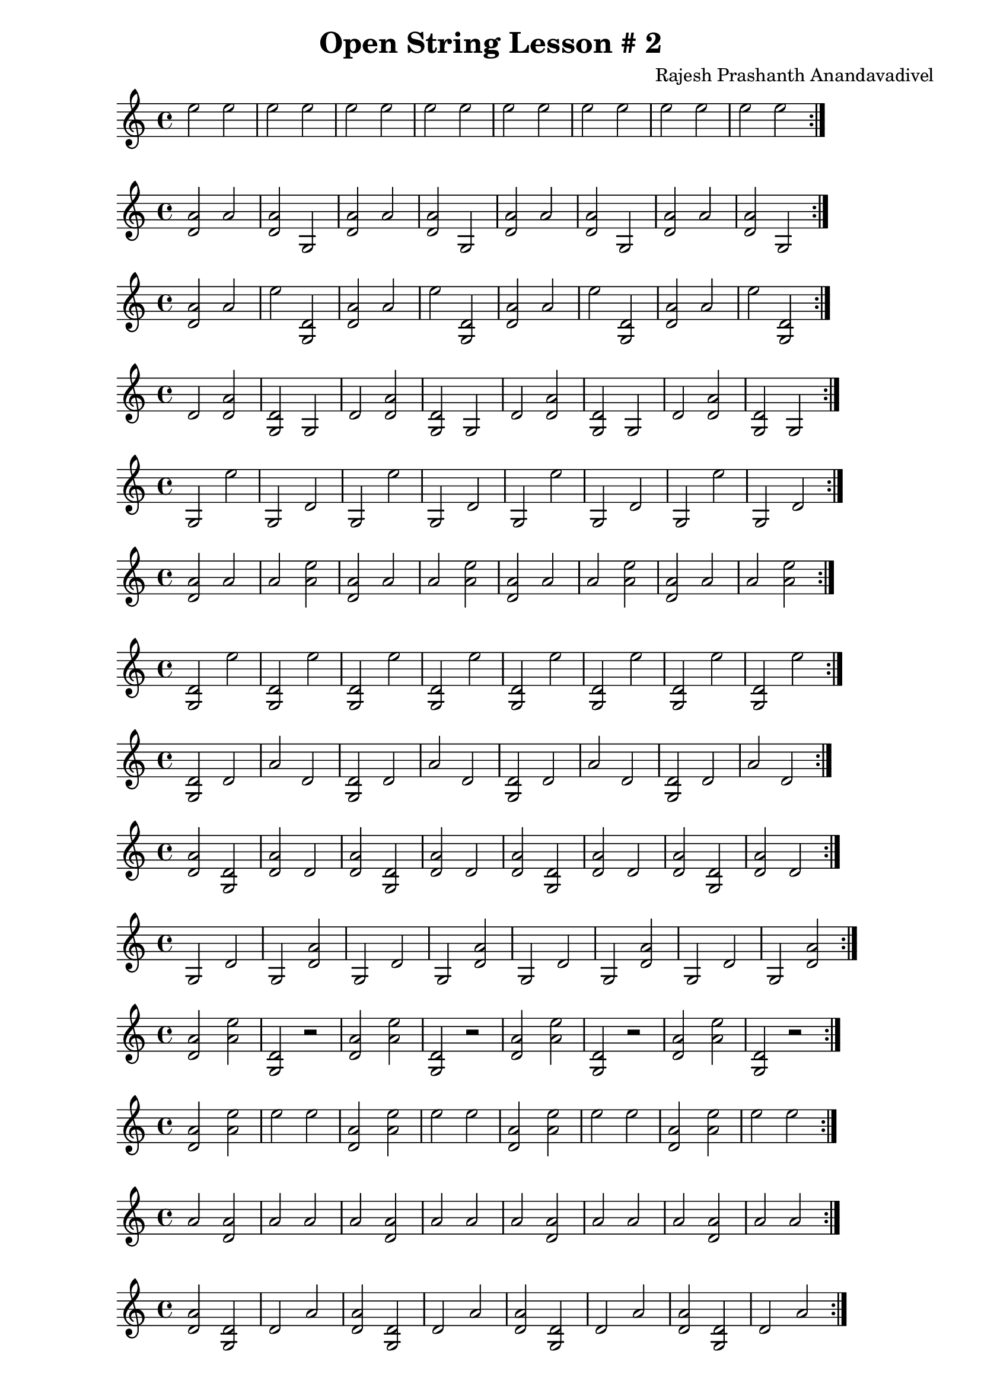 \header {
  title = "Open String Lesson # 2"
  composer = "Rajesh Prashanth Anandavadivel"
}

\score {\repeat volta 2 {e''2 e''| e'' e'' |e'' e'' |e'' e''|e'' e''| e'' e'' |e'' e''| e'' e''}}

\score {\repeat volta 2 {<a' d'> a' |<a' d'> g|<a' d'> a' |<a' d'> g|<a' d'> a' |<a' d'> g|<a' d'> a'| <a' d'> g}}
\score {\repeat volta 2 {<a' d'> a' |e'' <d' g>|<a' d'> a' |e'' <d' g>|<a' d'> a' |e'' <d' g>|<a' d'> a'| e'' <d' g>}}
\score {\repeat volta 2 {d' <a' d'> |<d' g> g|d' <a' d'> |<d' g> g|d' <a' d'> |<d' g> g|d' <a' d'>| <d' g> g}}
\score {\repeat volta 2 {g e'' |g d'|g e'' |g d'|g e'' |g d'|g e''| g d'}}
\score {\repeat volta 2 {<a' d'> a' |a' <e'' a'>|<a' d'> a' |a' <e'' a'>|<a' d'> a' |a' <e'' a'>|<a' d'> a'| a' <e'' a'>}}
\score {\repeat volta 2 {<d' g> e'' |<d' g> e''|<d' g> e'' |<d' g> e''|<d' g> e'' |<d' g> e''|<d' g> e''| <d' g> e''}}
\score {\repeat volta 2 {<d' g> d' |a' d'|<d' g> d' |a' d'|<d' g> d' |a' d'|<d' g> d'| a' d'}}
\score {\repeat volta 2 {<a' d'> <d' g> |<a' d'> d'|<a' d'> <d' g> |<a' d'> d'|<a' d'> <d' g> |<a' d'> d'|<a' d'> <d' g>| <a' d'> d'}}
\score {\repeat volta 2 {g d' |g <a' d'>|g d' |g <a' d'>|g d' |g <a' d'>|g d'| g <a' d'>}}
\score {\repeat volta 2 {<a' d'> <e'' a'>| <d' g> r|<a' d'> <e'' a'> |<d' g> r|<a' d'> <e'' a'> |<d' g> r|<a' d'> <e'' a'> |<d' g> r}}
\score {\repeat volta 2 {<a' d'> <e'' a'> |e'' e''|<a' d'> <e'' a'> |e'' e''|<a' d'> <e'' a'> |e'' e''|<a' d'> <e'' a'>| e'' e''}}
\score {\repeat volta 2 {a' <a' d'> |a' a'|a' <a' d'> |a' a'|a' <a' d'> |a' a'|a' <a' d'>| a' a'}}
\score {\repeat volta 2 {<a' d'> <d' g> |d' a'|<a' d'> <d' g> |d' a'|<a' d'> <d' g> |d' a'|<a' d'> <d' g>| d' a'}}
\score {\repeat volta 2 {<e'' a'> a' |a' a'|<e'' a'> a' |a' a'|<e'' a'> a' |a' a'|<e'' a'> a'| a' a'}}
\score {\repeat volta 2 {e'' <d' g> |e'' d'|e'' <d' g> |e'' d'|e'' <d' g> |e'' d'|e'' <d' g>| e'' d'}}
\score {\repeat volta 2 {a' <a' d'> |<d' g> g|a' <a' d'> |<d' g> g|a' <a' d'> |<d' g> g|a' <a' d'>| <d' g> g}}
\score {\repeat volta 2 {r r| <d' g> <e'' a'>|r r |<d' g> <e'' a'>|r r |<d' g> <e'' a'>|r r |<d' g> <e'' a'>}}
\score {\repeat volta 2 {<d' g> g |a' e''|<d' g> g |a' e''|<d' g> g |a' e''|<d' g> g| a' e''}}
\score {\repeat volta 2 {d' e'' |d' <e'' a'>|d' e'' |d' <e'' a'>|d' e'' |d' <e'' a'>|d' e''| d' <e'' a'>}}
\score {\repeat volta 2 {d' a' |d' g|d' a' |d' g|d' a' |d' g|d' a'| d' g}}
\score {\repeat volta 2 {<e'' a'> <a' d'> |e'' <e'' a'>|<e'' a'> <a' d'> |e'' <e'' a'>|<e'' a'> <a' d'> |e'' <e'' a'>|<e'' a'> <a' d'>| e'' <e'' a'>}}
\score {\repeat volta 2 {a' <a' d'> |d' <d' g>|a' <a' d'> |d' <d' g>|a' <a' d'> |d' <d' g>|a' <a' d'>| d' <d' g>}}
\score {\repeat volta 2 {g <d' g> |d' e''|g <d' g> |d' e''|g <d' g> |d' e''|g <d' g>| d' e''}}
\score {\repeat volta 2 {<e'' a'> g |g <e'' a'>|<e'' a'> g |g <e'' a'>|<e'' a'> g |g <e'' a'>|<e'' a'> g| g <e'' a'>}}
\score {\repeat volta 2 {a' <a' d'> |e'' g|a' <a' d'> |e'' g|a' <a' d'> |e'' g|a' <a' d'>| e'' g}}
\score {\repeat volta 2 {<e'' a'> <d' g> |g d'|<e'' a'> <d' g> |g d'|<e'' a'> <d' g> |g d'|<e'' a'> <d' g>| g d'}}
\score {\repeat volta 2 {<a' d'> <e'' a'>| <e'' a'> <d' g>|<a' d'> <e'' a'> |<e'' a'> <d' g>|<a' d'> <e'' a'> |<e'' a'> <d' g>|<a' d'> <e'' a'> |<e'' a'> <d' g>}}
\score {\repeat volta 2 {a' <d' g> |<e'' a'> <a' d'>|a' <d' g> |<e'' a'> <a' d'>|a' <d' g> |<e'' a'> <a' d'>|a' <d' g>| <e'' a'> <a' d'>}}
\score {\repeat volta 2 {g g |g d'|g g |g d'|g g |g d'|g g| g d'}}
\score {\repeat volta 2 {<e'' a'> <a' d'> |<a' d'> <d' g>|<e'' a'> <a' d'> |<a' d'> <d' g>|<e'' a'> <a' d'> |<a' d'> <d' g>|<e'' a'> <a' d'>| <a' d'> <d' g>}}
\score {\repeat volta 2 {d' e'' |a' g|d' e'' |a' g|d' e'' |a' g|d' e''| a' g}}
\score {\repeat volta 2 {<a' d'> a' |a' a'|<a' d'> a' |a' a'|<a' d'> a' |a' a'|<a' d'> a'| a' a'}}
\score {\repeat volta 2 {<d' g> a' |<d' g> <d' g>|<d' g> a' |<d' g> <d' g>|<d' g> a' |<d' g> <d' g>|<d' g> a'| <d' g> <d' g>}}
\score {\repeat volta 2 {<a' d'> e'' |d' <a' d'>|<a' d'> e'' |d' <a' d'>|<a' d'> e'' |d' <a' d'>|<a' d'> e''| d' <a' d'>}}
\score {\repeat volta 2 {d' d' |<d' g> <a' d'>|d' d' |<d' g> <a' d'>|d' d' |<d' g> <a' d'>|d' d'| <d' g> <a' d'>}}
\score {\repeat volta 2 {<a' d'> r| <e'' a'> r|<a' d'> r |<e'' a'> r|<a' d'> r |<e'' a'> r|<a' d'> r |<e'' a'> r}}
\score {\repeat volta 2 {e'' <a' d'> |e'' <d' g>|e'' <a' d'> |e'' <d' g>|e'' <a' d'> |e'' <d' g>|e'' <a' d'>| e'' <d' g>}}
\score {\repeat volta 2 {<d' g> e'' |<d' g> <e'' a'>|<d' g> e'' |<d' g> <e'' a'>|<d' g> e'' |<d' g> <e'' a'>|<d' g> e''| <d' g> <e'' a'>}}
\score {\repeat volta 2 {<e'' a'> d' |<e'' a'> <e'' a'>|<e'' a'> d' |<e'' a'> <e'' a'>|<e'' a'> d' |<e'' a'> <e'' a'>|<e'' a'> d'| <e'' a'> <e'' a'>}}
\score {\repeat volta 2 {g g |g <e'' a'>|g g |g <e'' a'>|g g |g <e'' a'>|g g| g <e'' a'>}}
\score {\repeat volta 2 {<d' g> d' |<d' g> d'|<d' g> d' |<d' g> d'|<d' g> d' |<d' g> d'|<d' g> d'| <d' g> d'}}
\score {\repeat volta 2 {<a' d'> <a' d'> |g <a' d'>|<a' d'> <a' d'> |g <a' d'>|<a' d'> <a' d'> |g <a' d'>|<a' d'> <a' d'>| g <a' d'>}}
\score {\repeat volta 2 {<e'' a'> a' |d' e''|<e'' a'> a' |d' e''|<e'' a'> a' |d' e''|<e'' a'> a'| d' e''}}
\score {\repeat volta 2 {d' e'' |<d' g> a'|d' e'' |<d' g> a'|d' e'' |<d' g> a'|d' e''| <d' g> a'}}
\score {\repeat volta 2 {g d' |e'' g|g d' |e'' g|g d' |e'' g|g d'| e'' g}}
\score {\repeat volta 2 {<a' d'> g |<e'' a'> e''|<a' d'> g |<e'' a'> e''|<a' d'> g |<e'' a'> e''|<a' d'> g| <e'' a'> e''}}
\score {\repeat volta 2 {<e'' a'> e'' |<a' d'> <e'' a'>|<e'' a'> e'' |<a' d'> <e'' a'>|<e'' a'> e'' |<a' d'> <e'' a'>|<e'' a'> e''| <a' d'> <e'' a'>}}
\score {\repeat volta 2 {a' <d' g> |g <e'' a'>|a' <d' g> |g <e'' a'>|a' <d' g> |g <e'' a'>|a' <d' g>| g <e'' a'>}}
\score {\repeat volta 2 {<d' g> <d' g> |g a'|<d' g> <d' g> |g a'|<d' g> <d' g> |g a'|<d' g> <d' g>| g a'}}
\score {\repeat volta 2 {a' a' |<a' d'> a'|a' a' |<a' d'> a'|a' a' |<a' d'> a'|a' a'| <a' d'> a'}}
\score {\repeat volta 2 {<e'' a'> a' |g d'|<e'' a'> a' |g d'|<e'' a'> a' |g d'|<e'' a'> a'| g d'}}
\score {\repeat volta 2 {<d' g> <a' d'>| <e'' a'> <e'' a'>|<d' g> <a' d'> |<e'' a'> <e'' a'>|<d' g> <a' d'> |<e'' a'> <e'' a'>|<d' g> <a' d'> |<e'' a'> <e'' a'>}}
\score {\repeat volta 2 {a' a' |<e'' a'> a'|a' a' |<e'' a'> a'|a' a' |<e'' a'> a'|a' a'| <e'' a'> a'}}
\score {\repeat volta 2 {g g |d' a'|g g |d' a'|g g |d' a'|g g| d' a'}}
\score {\repeat volta 2 {<e'' a'> <d' g> |g <d' g>|<e'' a'> <d' g> |g <d' g>|<e'' a'> <d' g> |g <d' g>|<e'' a'> <d' g>| g <d' g>}}
\score {\repeat volta 2 {a' a' |<d' g> <d' g>|a' a' |<d' g> <d' g>|a' a' |<d' g> <d' g>|a' a'| <d' g> <d' g>}}
\score {\repeat volta 2 {a' e'' |<a' d'> <a' d'>|a' e'' |<a' d'> <a' d'>|a' e'' |<a' d'> <a' d'>|a' e''| <a' d'> <a' d'>}}
\score {\repeat volta 2 {<a' d'> <d' g>| r <e'' a'>|<a' d'> <d' g> |r <e'' a'>|<a' d'> <d' g> |r <e'' a'>|<a' d'> <d' g> |r <e'' a'>}}
\score {\repeat volta 2 {g <a' d'> |a' <a' d'>|g <a' d'> |a' <a' d'>|g <a' d'> |a' <a' d'>|g <a' d'>| a' <a' d'>}}
\score {\repeat volta 2 {<e'' a'> <a' d'> |<e'' a'> d'|<e'' a'> <a' d'> |<e'' a'> d'|<e'' a'> <a' d'> |<e'' a'> d'|<e'' a'> <a' d'>| <e'' a'> d'}}
\score {\repeat volta 2 {g e'' |a' <e'' a'>|g e'' |a' <e'' a'>|g e'' |a' <e'' a'>|g e''| a' <e'' a'>}}
\score {\repeat volta 2 {<e'' a'> d' |<d' g> g|<e'' a'> d' |<d' g> g|<e'' a'> d' |<d' g> g|<e'' a'> d'| <d' g> g}}
\score {\repeat volta 2 {<e'' a'> a' |<a' d'> a'|<e'' a'> a' |<a' d'> a'|<e'' a'> a' |<a' d'> a'|<e'' a'> a'| <a' d'> a'}}
\score {\repeat volta 2 {g <d' g> |g a'|g <d' g> |g a'|g <d' g> |g a'|g <d' g>| g a'}}
\score {\repeat volta 2 {<e'' a'> e'' |<d' g> <a' d'>|<e'' a'> e'' |<d' g> <a' d'>|<e'' a'> e'' |<d' g> <a' d'>|<e'' a'> e''| <d' g> <a' d'>}}
\score {\repeat volta 2 {e'' g |<d' g> e''|e'' g |<d' g> e''|e'' g |<d' g> e''|e'' g| <d' g> e''}}
\score {\repeat volta 2 {a' <e'' a'> |d' a'|a' <e'' a'> |d' a'|a' <e'' a'> |d' a'|a' <e'' a'>| d' a'}}
\score {\repeat volta 2 {<e'' a'> <e'' a'> |<d' g> <d' g>|<e'' a'> <e'' a'> |<d' g> <d' g>|<e'' a'> <e'' a'> |<d' g> <d' g>|<e'' a'> <e'' a'>| <d' g> <d' g>}}
\score {\repeat volta 2 {<d' g> g |d' <a' d'>|<d' g> g |d' <a' d'>|<d' g> g |d' <a' d'>|<d' g> g| d' <a' d'>}}
\score {\repeat volta 2 {d' a' |g g|d' a' |g g|d' a' |g g|d' a'| g g}}
\score {\repeat volta 2 {<d' g> g |g <e'' a'>|<d' g> g |g <e'' a'>|<d' g> g |g <e'' a'>|<d' g> g| g <e'' a'>}}
\score {\repeat volta 2 {<e'' a'> d' |<d' g> <d' g>|<e'' a'> d' |<d' g> <d' g>|<e'' a'> d' |<d' g> <d' g>|<e'' a'> d'| <d' g> <d' g>}}
\score {\repeat volta 2 {<d' g> d' |a' <e'' a'>|<d' g> d' |a' <e'' a'>|<d' g> d' |a' <e'' a'>|<d' g> d'| a' <e'' a'>}}
\score {\repeat volta 2 {<a' d'> <e'' a'> |e'' g|<a' d'> <e'' a'> |e'' g|<a' d'> <e'' a'> |e'' g|<a' d'> <e'' a'>| e'' g}}
\score {\repeat volta 2 {<e'' a'> g |g <a' d'>|<e'' a'> g |g <a' d'>|<e'' a'> g |g <a' d'>|<e'' a'> g| g <a' d'>}}
\score {\repeat volta 2 {d' e'' |e'' a'|d' e'' |e'' a'|d' e'' |e'' a'|d' e''| e'' a'}}
\score {\repeat volta 2 {e'' g |<a' d'> <d' g>|e'' g |<a' d'> <d' g>|e'' g |<a' d'> <d' g>|e'' g| <a' d'> <d' g>}}
\score {\repeat volta 2 {a' g |<e'' a'> d'|a' g |<e'' a'> d'|a' g |<e'' a'> d'|a' g| <e'' a'> d'}}
\score {\repeat volta 2 {a' <d' g> |<d' g> a'|a' <d' g> |<d' g> a'|a' <d' g> |<d' g> a'|a' <d' g>| <d' g> a'}}
\score {\repeat volta 2 {<e'' a'> g |e'' e''|<e'' a'> g |e'' e''|<e'' a'> g |e'' e''|<e'' a'> g| e'' e''}}
\score {\repeat volta 2 {<a' d'> <a' d'>| r <d' g>|<a' d'> <a' d'> |r <d' g>|<a' d'> <a' d'> |r <d' g>|<a' d'> <a' d'> |r <d' g>}}
\score {\repeat volta 2 {a' g |a' <d' g>|a' g |a' <d' g>|a' g |a' <d' g>|a' g| a' <d' g>}}
\score {\repeat volta 2 {d' <a' d'> |<a' d'> a'|d' <a' d'> |<a' d'> a'|d' <a' d'> |<a' d'> a'|d' <a' d'>| <a' d'> a'}}
\score {\repeat volta 2 {a' <e'' a'> |<e'' a'> e''|a' <e'' a'> |<e'' a'> e''|a' <e'' a'> |<e'' a'> e''|a' <e'' a'>| <e'' a'> e''}}
\score {\repeat volta 2 {e'' <e'' a'> |a' <a' d'>|e'' <e'' a'> |a' <a' d'>|e'' <e'' a'> |a' <a' d'>|e'' <e'' a'>| a' <a' d'>}}
\score {\repeat volta 2 {a' g |d' e''|a' g |d' e''|a' g |d' e''|a' g| d' e''}}
\score {\repeat volta 2 {d' <e'' a'> |d' g|d' <e'' a'> |d' g|d' <e'' a'> |d' g|d' <e'' a'>| d' g}}
\score {\repeat volta 2 {<e'' a'> <d' g> |<d' g> d'|<e'' a'> <d' g> |<d' g> d'|<e'' a'> <d' g> |<d' g> d'|<e'' a'> <d' g>| <d' g> d'}}
\score {\repeat volta 2 {e'' d' |e'' a'|e'' d' |e'' a'|e'' d' |e'' a'|e'' d'| e'' a'}}
\score {\repeat volta 2 {e'' <e'' a'> |<d' g> e''|e'' <e'' a'> |<d' g> e''|e'' <e'' a'> |<d' g> e''|e'' <e'' a'>| <d' g> e''}}
\score {\repeat volta 2 {<a' d'> g |<d' g> g|<a' d'> g |<d' g> g|<a' d'> g |<d' g> g|<a' d'> g| <d' g> g}}
\score {\repeat volta 2 {<a' d'> <e'' a'> |<e'' a'> <d' g>|<a' d'> <e'' a'> |<e'' a'> <d' g>|<a' d'> <e'' a'> |<e'' a'> <d' g>|<a' d'> <e'' a'>| <e'' a'> <d' g>}}
\score {\repeat volta 2 {g <d' g> |<e'' a'> <a' d'>|g <d' g> |<e'' a'> <a' d'>|g <d' g> |<e'' a'> <a' d'>|g <d' g>| <e'' a'> <a' d'>}}
\score {\repeat volta 2 {<d' g> g |e'' e''|<d' g> g |e'' e''|<d' g> g |e'' e''|<d' g> g| e'' e''}}
\score {\repeat volta 2 {<d' g> d' |<d' g> a'|<d' g> d' |<d' g> a'|<d' g> d' |<d' g> a'|<d' g> d'| <d' g> a'}}
\score {\repeat volta 2 {d' g |<e'' a'> a'|d' g |<e'' a'> a'|d' g |<e'' a'> a'|d' g| <e'' a'> a'}}
\score {\repeat volta 2 {<a' d'> <a' d'> |d' e''|<a' d'> <a' d'> |d' e''|<a' d'> <a' d'> |d' e''|<a' d'> <a' d'>| d' e''}}
\score {\repeat volta 2 {<d' g> e'' |<e'' a'> <a' d'>|<d' g> e'' |<e'' a'> <a' d'>|<d' g> e'' |<e'' a'> <a' d'>|<d' g> e''| <e'' a'> <a' d'>}}
\score {\repeat volta 2 {e'' a' |<e'' a'> <e'' a'>|e'' a' |<e'' a'> <e'' a'>|e'' a' |<e'' a'> <e'' a'>|e'' a'| <e'' a'> <e'' a'>}}
\score {\repeat volta 2 {<e'' a'> e'' |<a' d'> a'|<e'' a'> e'' |<a' d'> a'|<e'' a'> e'' |<a' d'> a'|<e'' a'> e''| <a' d'> a'}}
\score {\repeat volta 2 {<d' g> <a' d'> |a' g|<d' g> <a' d'> |a' g|<d' g> <a' d'> |a' g|<d' g> <a' d'>| a' g}}
\score {\repeat volta 2 {<d' g> <d' g> |<a' d'> <d' g>|<d' g> <d' g> |<a' d'> <d' g>|<d' g> <d' g> |<a' d'> <d' g>|<d' g> <d' g>| <a' d'> <d' g>}}
\score {\repeat volta 2 {<e'' a'> <e'' a'> |<a' d'> e''|<e'' a'> <e'' a'> |<a' d'> e''|<e'' a'> <e'' a'> |<a' d'> e''|<e'' a'> <e'' a'>| <a' d'> e''}}
\score {\repeat volta 2 {<e'' a'> e'' |g e''|<e'' a'> e'' |g e''|<e'' a'> e'' |g e''|<e'' a'> e''| g e''}}
\score {\repeat volta 2 {e'' a' |e'' g|e'' a' |e'' g|e'' a' |e'' g|e'' a'| e'' g}}
\score {\repeat volta 2 {d' <e'' a'> |d' e''|d' <e'' a'> |d' e''|d' <e'' a'> |d' e''|d' <e'' a'>| d' e''}}
\score {\repeat volta 2 {<d' g> r| <a' d'> <d' g>|<d' g> r |<a' d'> <d' g>|<d' g> r |<a' d'> <d' g>|<d' g> r |<a' d'> <d' g>}}
\score {\repeat volta 2 {g d' |<d' g> <d' g>|g d' |<d' g> <d' g>|g d' |<d' g> <d' g>|g d'| <d' g> <d' g>}}
\score {\repeat volta 2 {d' d' |<d' g> <d' g>|d' d' |<d' g> <d' g>|d' d' |<d' g> <d' g>|d' d'| <d' g> <d' g>}}
\score {\repeat volta 2 {<d' g> <d' g> |a' <d' g>|<d' g> <d' g> |a' <d' g>|<d' g> <d' g> |a' <d' g>|<d' g> <d' g>| a' <d' g>}}
\score {\repeat volta 2 {<e'' a'> a' |g e''|<e'' a'> a' |g e''|<e'' a'> a' |g e''|<e'' a'> a'| g e''}}
\score {\repeat volta 2 {<e'' a'> a' |<a' d'> <d' g>|<e'' a'> a' |<a' d'> <d' g>|<e'' a'> a' |<a' d'> <d' g>|<e'' a'> a'| <a' d'> <d' g>}}
\score {\repeat volta 2 {d' e'' |a' a'|d' e'' |a' a'|d' e'' |a' a'|d' e''| a' a'}}
\score {\repeat volta 2 {<d' g> a' |<d' g> d'|<d' g> a' |<d' g> d'|<d' g> a' |<d' g> d'|<d' g> a'| <d' g> d'}}
\score {\repeat volta 2 {a' e'' |a' a'|a' e'' |a' a'|a' e'' |a' a'|a' e''| a' a'}}
\score {\repeat volta 2 {<d' g> <d' g> |g e''|<d' g> <d' g> |g e''|<d' g> <d' g> |g e''|<d' g> <d' g>| g e''}}
\score {\repeat volta 2 {<d' g> a' |<e'' a'> d'|<d' g> a' |<e'' a'> d'|<d' g> a' |<e'' a'> d'|<d' g> a'| <e'' a'> d'}}
\score {\repeat volta 2 {g <a' d'> |e'' a'|g <a' d'> |e'' a'|g <a' d'> |e'' a'|g <a' d'>| e'' a'}}
\score {\repeat volta 2 {r r| <e'' a'> <a' d'>|r r |<e'' a'> <a' d'>|r r |<e'' a'> <a' d'>|r r |<e'' a'> <a' d'>}}
\score {\repeat volta 2 {g d' |<e'' a'> e''|g d' |<e'' a'> e''|g d' |<e'' a'> e''|g d'| <e'' a'> e''}}
\score {\repeat volta 2 {<a' d'> <e'' a'> |g e''|<a' d'> <e'' a'> |g e''|<a' d'> <e'' a'> |g e''|<a' d'> <e'' a'>| g e''}}
\score {\repeat volta 2 {d' g |a' e''|d' g |a' e''|d' g |a' e''|d' g| a' e''}}
\score {\repeat volta 2 {<a' d'> <d' g> |e'' <e'' a'>|<a' d'> <d' g> |e'' <e'' a'>|<a' d'> <d' g> |e'' <e'' a'>|<a' d'> <d' g>| e'' <e'' a'>}}
\score {\repeat volta 2 {<a' d'> g |d' <d' g>|<a' d'> g |d' <d' g>|<a' d'> g |d' <d' g>|<a' d'> g| d' <d' g>}}
\score {\repeat volta 2 {<d' g> d' |<a' d'> d'|<d' g> d' |<a' d'> d'|<d' g> d' |<a' d'> d'|<d' g> d'| <a' d'> d'}}
\score {\repeat volta 2 {a' d' |<a' d'> g|a' d' |<a' d'> g|a' d' |<a' d'> g|a' d'| <a' d'> g}}
\score {\repeat volta 2 {d' d' |g e''|d' d' |g e''|d' d' |g e''|d' d'| g e''}}
\score {\repeat volta 2 {<e'' a'> <d' g> |<d' g> <a' d'>|<e'' a'> <d' g> |<d' g> <a' d'>|<e'' a'> <d' g> |<d' g> <a' d'>|<e'' a'> <d' g>| <d' g> <a' d'>}}
\score {\repeat volta 2 {g g |<e'' a'> <a' d'>|g g |<e'' a'> <a' d'>|g g |<e'' a'> <a' d'>|g g| <e'' a'> <a' d'>}}
\score {\repeat volta 2 {a' e'' |a' <a' d'>|a' e'' |a' <a' d'>|a' e'' |a' <a' d'>|a' e''| a' <a' d'>}}
\score {\repeat volta 2 {a' g |e'' e''|a' g |e'' e''|a' g |e'' e''|a' g| e'' e''}}
\score {\repeat volta 2 {d' <d' g> |a' <a' d'>|d' <d' g> |a' <a' d'>|d' <d' g> |a' <a' d'>|d' <d' g>| a' <a' d'>}}
\score {\repeat volta 2 {g <e'' a'> |<a' d'> g|g <e'' a'> |<a' d'> g|g <e'' a'> |<a' d'> g|g <e'' a'>| <a' d'> g}}
\score {\repeat volta 2 {g a' |<a' d'> <a' d'>|g a' |<a' d'> <a' d'>|g a' |<a' d'> <a' d'>|g a'| <a' d'> <a' d'>}}
\score {\repeat volta 2 {d' <d' g> |d' e''|d' <d' g> |d' e''|d' <d' g> |d' e''|d' <d' g>| d' e''}}
\score {\repeat volta 2 {<e'' a'> g |a' <e'' a'>|<e'' a'> g |a' <e'' a'>|<e'' a'> g |a' <e'' a'>|<e'' a'> g| a' <e'' a'>}}
\score {\repeat volta 2 {e'' <d' g> |<d' g> <a' d'>|e'' <d' g> |<d' g> <a' d'>|e'' <d' g> |<d' g> <a' d'>|e'' <d' g>| <d' g> <a' d'>}}
\score {\repeat volta 2 {<a' d'> e'' |a' e''|<a' d'> e'' |a' e''|<a' d'> e'' |a' e''|<a' d'> e''| a' e''}}
\score {\repeat volta 2 {g d' |<d' g> a'|g d' |<d' g> a'|g d' |<d' g> a'|g d'| <d' g> a'}}
\score {\repeat volta 2 {<d' g> r| <a' d'> <e'' a'>|<d' g> r |<a' d'> <e'' a'>|<d' g> r |<a' d'> <e'' a'>|<d' g> r |<a' d'> <e'' a'>}}
\score {\repeat volta 2 {a' <a' d'> |e'' <a' d'>|a' <a' d'> |e'' <a' d'>|a' <a' d'> |e'' <a' d'>|a' <a' d'>| e'' <a' d'>}}
\score {\repeat volta 2 {a' <d' g> |<d' g> <d' g>|a' <d' g> |<d' g> <d' g>|a' <d' g> |<d' g> <d' g>|a' <d' g>| <d' g> <d' g>}}
\score {\repeat volta 2 {a' <e'' a'> |g <d' g>|a' <e'' a'> |g <d' g>|a' <e'' a'> |g <d' g>|a' <e'' a'>| g <d' g>}}
\score {\repeat volta 2 {a' a' |<d' g> e''|a' a' |<d' g> e''|a' a' |<d' g> e''|a' a'| <d' g> e''}}
\score {\repeat volta 2 {e'' e'' |g <a' d'>|e'' e'' |g <a' d'>|e'' e'' |g <a' d'>|e'' e''| g <a' d'>}}
\score {\repeat volta 2 {<e'' a'> <e'' a'> |<e'' a'> <a' d'>|<e'' a'> <e'' a'> |<e'' a'> <a' d'>|<e'' a'> <e'' a'> |<e'' a'> <a' d'>|<e'' a'> <e'' a'>| <e'' a'> <a' d'>}}
\score {\repeat volta 2 {<d' g> e'' |<d' g> a'|<d' g> e'' |<d' g> a'|<d' g> e'' |<d' g> a'|<d' g> e''| <d' g> a'}}
\score {\repeat volta 2 {d' e'' |<a' d'> d'|d' e'' |<a' d'> d'|d' e'' |<a' d'> d'|d' e''| <a' d'> d'}}
\score {\repeat volta 2 {e'' a' |<a' d'> <e'' a'>|e'' a' |<a' d'> <e'' a'>|e'' a' |<a' d'> <e'' a'>|e'' a'| <a' d'> <e'' a'>}}
\score {\repeat volta 2 {<e'' a'> r| <d' g> <d' g>|<e'' a'> r |<d' g> <d' g>|<e'' a'> r |<d' g> <d' g>|<e'' a'> r |<d' g> <d' g>}}
\score {\repeat volta 2 {a' e'' |d' e''|a' e'' |d' e''|a' e'' |d' e''|a' e''| d' e''}}
\score {\repeat volta 2 {d' a' |<e'' a'> a'|d' a' |<e'' a'> a'|d' a' |<e'' a'> a'|d' a'| <e'' a'> a'}}
\score {\repeat volta 2 {a' a' |<a' d'> e''|a' a' |<a' d'> e''|a' a' |<a' d'> e''|a' a'| <a' d'> e''}}
\score {\repeat volta 2 {<e'' a'> <d' g>| <a' d'> <d' g>|<e'' a'> <d' g> |<a' d'> <d' g>|<e'' a'> <d' g> |<a' d'> <d' g>|<e'' a'> <d' g> |<a' d'> <d' g>}}
\score {\repeat volta 2 {e'' <d' g> |<e'' a'> a'|e'' <d' g> |<e'' a'> a'|e'' <d' g> |<e'' a'> a'|e'' <d' g>| <e'' a'> a'}}
\score {\repeat volta 2 {d' a' |a' g|d' a' |a' g|d' a' |a' g|d' a'| a' g}}
\score {\repeat volta 2 {<d' g> <a' d'> |<d' g> <e'' a'>|<d' g> <a' d'> |<d' g> <e'' a'>|<d' g> <a' d'> |<d' g> <e'' a'>|<d' g> <a' d'>| <d' g> <e'' a'>}}
\score {\repeat volta 2 {<e'' a'> r| <a' d'> <a' d'>|<e'' a'> r |<a' d'> <a' d'>|<e'' a'> r |<a' d'> <a' d'>|<e'' a'> r |<a' d'> <a' d'>}}
\score {\repeat volta 2 {a' <e'' a'> |<d' g> a'|a' <e'' a'> |<d' g> a'|a' <e'' a'> |<d' g> a'|a' <e'' a'>| <d' g> a'}}
\score {\repeat volta 2 {a' d' |d' g|a' d' |d' g|a' d' |d' g|a' d'| d' g}}
\score {\repeat volta 2 {e'' g |<e'' a'> a'|e'' g |<e'' a'> a'|e'' g |<e'' a'> a'|e'' g| <e'' a'> a'}}
\score {\repeat volta 2 {d' d' |e'' <e'' a'>|d' d' |e'' <e'' a'>|d' d' |e'' <e'' a'>|d' d'| e'' <e'' a'>}}
\score {\repeat volta 2 {<a' d'> a' |<a' d'> <d' g>|<a' d'> a' |<a' d'> <d' g>|<a' d'> a' |<a' d'> <d' g>|<a' d'> a'| <a' d'> <d' g>}}
\score {\repeat volta 2 {g <d' g> |<a' d'> d'|g <d' g> |<a' d'> d'|g <d' g> |<a' d'> d'|g <d' g>| <a' d'> d'}}
\score {\repeat volta 2 {<e'' a'> <a' d'> |<e'' a'> a'|<e'' a'> <a' d'> |<e'' a'> a'|<e'' a'> <a' d'> |<e'' a'> a'|<e'' a'> <a' d'>| <e'' a'> a'}}
\score {\repeat volta 2 {g <e'' a'> |g d'|g <e'' a'> |g d'|g <e'' a'> |g d'|g <e'' a'>| g d'}}
\score {\repeat volta 2 {e'' a' |<e'' a'> <a' d'>|e'' a' |<e'' a'> <a' d'>|e'' a' |<e'' a'> <a' d'>|e'' a'| <e'' a'> <a' d'>}}
\score {\repeat volta 2 {e'' <e'' a'> |d' <e'' a'>|e'' <e'' a'> |d' <e'' a'>|e'' <e'' a'> |d' <e'' a'>|e'' <e'' a'>| d' <e'' a'>}}
\score {\repeat volta 2 {<e'' a'> d' |g a'|<e'' a'> d' |g a'|<e'' a'> d' |g a'|<e'' a'> d'| g a'}}
\score {\repeat volta 2 {d' <e'' a'> |e'' <e'' a'>|d' <e'' a'> |e'' <e'' a'>|d' <e'' a'> |e'' <e'' a'>|d' <e'' a'>| e'' <e'' a'>}}
\score {\repeat volta 2 {d' e'' |g <d' g>|d' e'' |g <d' g>|d' e'' |g <d' g>|d' e''| g <d' g>}}
\score {\repeat volta 2 {e'' <a' d'> |<d' g> e''|e'' <a' d'> |<d' g> e''|e'' <a' d'> |<d' g> e''|e'' <a' d'>| <d' g> e''}}
\score {\repeat volta 2 {g <e'' a'> |<e'' a'> <d' g>|g <e'' a'> |<e'' a'> <d' g>|g <e'' a'> |<e'' a'> <d' g>|g <e'' a'>| <e'' a'> <d' g>}}
\score {\repeat volta 2 {a' <e'' a'> |d' d'|a' <e'' a'> |d' d'|a' <e'' a'> |d' d'|a' <e'' a'>| d' d'}}
\score {\repeat volta 2 {<e'' a'> <e'' a'> |e'' a'|<e'' a'> <e'' a'> |e'' a'|<e'' a'> <e'' a'> |e'' a'|<e'' a'> <e'' a'>| e'' a'}}
\score {\repeat volta 2 {d' g |d' d'|d' g |d' d'|d' g |d' d'|d' g| d' d'}}
\score {\repeat volta 2 {g a' |g a'|g a' |g a'|g a' |g a'|g a'| g a'}}
\score {\repeat volta 2 {d' a' |d' d'|d' a' |d' d'|d' a' |d' d'|d' a'| d' d'}}
\score {\repeat volta 2 {a' e'' |e'' e''|a' e'' |e'' e''|a' e'' |e'' e''|a' e''| e'' e''}}
\score {\repeat volta 2 {d' d' |<e'' a'> g|d' d' |<e'' a'> g|d' d' |<e'' a'> g|d' d'| <e'' a'> g}}
\score {\repeat volta 2 {<d' g> <d' g> |<a' d'> <a' d'>|<d' g> <d' g> |<a' d'> <a' d'>|<d' g> <d' g> |<a' d'> <a' d'>|<d' g> <d' g>| <a' d'> <a' d'>}}
\score {\repeat volta 2 {g d' |<d' g> e''|g d' |<d' g> e''|g d' |<d' g> e''|g d'| <d' g> e''}}
\score {\repeat volta 2 {<a' d'> a' |<d' g> <d' g>|<a' d'> a' |<d' g> <d' g>|<a' d'> a' |<d' g> <d' g>|<a' d'> a'| <d' g> <d' g>}}
\score {\repeat volta 2 {g <e'' a'> |a' <e'' a'>|g <e'' a'> |a' <e'' a'>|g <e'' a'> |a' <e'' a'>|g <e'' a'>| a' <e'' a'>}}
\score {\repeat volta 2 {<a' d'> d' |a' g|<a' d'> d' |a' g|<a' d'> d' |a' g|<a' d'> d'| a' g}}
\score {\repeat volta 2 {<d' g> d' |e'' e''|<d' g> d' |e'' e''|<d' g> d' |e'' e''|<d' g> d'| e'' e''}}
\score {\repeat volta 2 {a' e'' |g d'|a' e'' |g d'|a' e'' |g d'|a' e''| g d'}}
\score {\repeat volta 2 {<e'' a'> e'' |<d' g> <e'' a'>|<e'' a'> e'' |<d' g> <e'' a'>|<e'' a'> e'' |<d' g> <e'' a'>|<e'' a'> e''| <d' g> <e'' a'>}}
\score {\repeat volta 2 {<d' g> a' |<e'' a'> g|<d' g> a' |<e'' a'> g|<d' g> a' |<e'' a'> g|<d' g> a'| <e'' a'> g}}
\score {\repeat volta 2 {<e'' a'> <a' d'> |a' <e'' a'>|<e'' a'> <a' d'> |a' <e'' a'>|<e'' a'> <a' d'> |a' <e'' a'>|<e'' a'> <a' d'>| a' <e'' a'>}}
\score {\repeat volta 2 {e'' <e'' a'> |e'' a'|e'' <e'' a'> |e'' a'|e'' <e'' a'> |e'' a'|e'' <e'' a'>| e'' a'}}
\score {\repeat volta 2 {<e'' a'> e'' |a' d'|<e'' a'> e'' |a' d'|<e'' a'> e'' |a' d'|<e'' a'> e''| a' d'}}
\score {\repeat volta 2 {a' a' |<e'' a'> e''|a' a' |<e'' a'> e''|a' a' |<e'' a'> e''|a' a'| <e'' a'> e''}}
\score {\repeat volta 2 {a' a' |g <a' d'>|a' a' |g <a' d'>|a' a' |g <a' d'>|a' a'| g <a' d'>}}
\score {\repeat volta 2 {<a' d'> <a' d'> |<e'' a'> d'|<a' d'> <a' d'> |<e'' a'> d'|<a' d'> <a' d'> |<e'' a'> d'|<a' d'> <a' d'>| <e'' a'> d'}}
\score {\repeat volta 2 {e'' <d' g> |<a' d'> <d' g>|e'' <d' g> |<a' d'> <d' g>|e'' <d' g> |<a' d'> <d' g>|e'' <d' g>| <a' d'> <d' g>}}
\score {\repeat volta 2 {<a' d'> <d' g> |g d'|<a' d'> <d' g> |g d'|<a' d'> <d' g> |g d'|<a' d'> <d' g>| g d'}}
\score {\repeat volta 2 {d' <e'' a'> |<a' d'> g|d' <e'' a'> |<a' d'> g|d' <e'' a'> |<a' d'> g|d' <e'' a'>| <a' d'> g}}
\score {\repeat volta 2 {e'' a' |d' a'|e'' a' |d' a'|e'' a' |d' a'|e'' a'| d' a'}}
\score {\repeat volta 2 {<e'' a'> e'' |a' g|<e'' a'> e'' |a' g|<e'' a'> e'' |a' g|<e'' a'> e''| a' g}}
\score {\repeat volta 2 {<d' g> r| <d' g> r|<d' g> r |<d' g> r|<d' g> r |<d' g> r|<d' g> r |<d' g> r}}
\score {\repeat volta 2 {<a' d'> e'' |<e'' a'> e''|<a' d'> e'' |<e'' a'> e''|<a' d'> e'' |<e'' a'> e''|<a' d'> e''| <e'' a'> e''}}
\score {\repeat volta 2 {<a' d'> d' |e'' <e'' a'>|<a' d'> d' |e'' <e'' a'>|<a' d'> d' |e'' <e'' a'>|<a' d'> d'| e'' <e'' a'>}}
\score {\repeat volta 2 {<e'' a'> <d' g>| r <a' d'>|<e'' a'> <d' g> |r <a' d'>|<e'' a'> <d' g> |r <a' d'>|<e'' a'> <d' g> |r <a' d'>}}
\score {\repeat volta 2 {d' e'' |<e'' a'> <a' d'>|d' e'' |<e'' a'> <a' d'>|d' e'' |<e'' a'> <a' d'>|d' e''| <e'' a'> <a' d'>}}
\score {\repeat volta 2 {<a' d'> <a' d'> |<a' d'> <a' d'>|<a' d'> <a' d'> |<a' d'> <a' d'>|<a' d'> <a' d'> |<a' d'> <a' d'>|<a' d'> <a' d'>| <a' d'> <a' d'>}}
\score {\repeat volta 2 {d' g |<a' d'> a'|d' g |<a' d'> a'|d' g |<a' d'> a'|d' g| <a' d'> a'}}
\score {\repeat volta 2 {g d' |<a' d'> <e'' a'>|g d' |<a' d'> <e'' a'>|g d' |<a' d'> <e'' a'>|g d'| <a' d'> <e'' a'>}}
\score {\repeat volta 2 {<a' d'> g |<a' d'> d'|<a' d'> g |<a' d'> d'|<a' d'> g |<a' d'> d'|<a' d'> g| <a' d'> d'}}
\score {\repeat volta 2 {e'' <a' d'> |<d' g> g|e'' <a' d'> |<d' g> g|e'' <a' d'> |<d' g> g|e'' <a' d'>| <d' g> g}}
\score {\repeat volta 2 {<a' d'> a' |<d' g> d'|<a' d'> a' |<d' g> d'|<a' d'> a' |<d' g> d'|<a' d'> a'| <d' g> d'}}
\score {\repeat volta 2 {<a' d'> <a' d'> |g <e'' a'>|<a' d'> <a' d'> |g <e'' a'>|<a' d'> <a' d'> |g <e'' a'>|<a' d'> <a' d'>| g <e'' a'>}}
\score {\repeat volta 2 {a' <e'' a'> |d' e''|a' <e'' a'> |d' e''|a' <e'' a'> |d' e''|a' <e'' a'>| d' e''}}
\score {\repeat volta 2 {<e'' a'> <a' d'> |<a' d'> <a' d'>|<e'' a'> <a' d'> |<a' d'> <a' d'>|<e'' a'> <a' d'> |<a' d'> <a' d'>|<e'' a'> <a' d'>| <a' d'> <a' d'>}}
\score {\repeat volta 2 {<a' d'> r| <a' d'> <e'' a'>|<a' d'> r |<a' d'> <e'' a'>|<a' d'> r |<a' d'> <e'' a'>|<a' d'> r |<a' d'> <e'' a'>}}
\score {\repeat volta 2 {<d' g> e'' |<e'' a'> e''|<d' g> e'' |<e'' a'> e''|<d' g> e'' |<e'' a'> e''|<d' g> e''| <e'' a'> e''}}
\score {\repeat volta 2 {e'' a' |d' d'|e'' a' |d' d'|e'' a' |d' d'|e'' a'| d' d'}}
\score {\repeat volta 2 {<a' d'> g |<d' g> e''|<a' d'> g |<d' g> e''|<a' d'> g |<d' g> e''|<a' d'> g| <d' g> e''}}
\score {\repeat volta 2 {<d' g> <d' g> |a' <e'' a'>|<d' g> <d' g> |a' <e'' a'>|<d' g> <d' g> |a' <e'' a'>|<d' g> <d' g>| a' <e'' a'>}}
\score {\repeat volta 2 {<a' d'> d' |g d'|<a' d'> d' |g d'|<a' d'> d' |g d'|<a' d'> d'| g d'}}
\score {\repeat volta 2 {a' <e'' a'> |g <a' d'>|a' <e'' a'> |g <a' d'>|a' <e'' a'> |g <a' d'>|a' <e'' a'>| g <a' d'>}}
\score {\repeat volta 2 {r <e'' a'>| <e'' a'> r|r <e'' a'> |<e'' a'> r|r <e'' a'> |<e'' a'> r|r <e'' a'> |<e'' a'> r}}
\score {\repeat volta 2 {g d' |g e''|g d' |g e''|g d' |g e''|g d'| g e''}}
\score {\repeat volta 2 {d' d' |a' <d' g>|d' d' |a' <d' g>|d' d' |a' <d' g>|d' d'| a' <d' g>}}
\score {\repeat volta 2 {e'' <e'' a'> |<d' g> g|e'' <e'' a'> |<d' g> g|e'' <e'' a'> |<d' g> g|e'' <e'' a'>| <d' g> g}}
\score {\repeat volta 2 {<e'' a'> a' |d' <d' g>|<e'' a'> a' |d' <d' g>|<e'' a'> a' |d' <d' g>|<e'' a'> a'| d' <d' g>}}
\score {\repeat volta 2 {g <a' d'> |e'' <a' d'>|g <a' d'> |e'' <a' d'>|g <a' d'> |e'' <a' d'>|g <a' d'>| e'' <a' d'>}}
\score {\repeat volta 2 {d' <a' d'> |<e'' a'> g|d' <a' d'> |<e'' a'> g|d' <a' d'> |<e'' a'> g|d' <a' d'>| <e'' a'> g}}
\score {\repeat volta 2 {r <a' d'>| <e'' a'> <e'' a'>|r <a' d'> |<e'' a'> <e'' a'>|r <a' d'> |<e'' a'> <e'' a'>|r <a' d'> |<e'' a'> <e'' a'>}}
\score {\repeat volta 2 {a' a' |<d' g> d'|a' a' |<d' g> d'|a' a' |<d' g> d'|a' a'| <d' g> d'}}
\score {\repeat volta 2 {e'' <a' d'> |g <d' g>|e'' <a' d'> |g <d' g>|e'' <a' d'> |g <d' g>|e'' <a' d'>| g <d' g>}}
\score {\repeat volta 2 {<d' g> e'' |<e'' a'> g|<d' g> e'' |<e'' a'> g|<d' g> e'' |<e'' a'> g|<d' g> e''| <e'' a'> g}}
\score {\repeat volta 2 {<e'' a'> <a' d'> |<a' d'> <e'' a'>|<e'' a'> <a' d'> |<a' d'> <e'' a'>|<e'' a'> <a' d'> |<a' d'> <e'' a'>|<e'' a'> <a' d'>| <a' d'> <e'' a'>}}
\score {\repeat volta 2 {<a' d'> <a' d'> |<e'' a'> <d' g>|<a' d'> <a' d'> |<e'' a'> <d' g>|<a' d'> <a' d'> |<e'' a'> <d' g>|<a' d'> <a' d'>| <e'' a'> <d' g>}}
\score {\repeat volta 2 {<d' g> g |e'' <a' d'>|<d' g> g |e'' <a' d'>|<d' g> g |e'' <a' d'>|<d' g> g| e'' <a' d'>}}
\score {\repeat volta 2 {g <e'' a'> |d' g|g <e'' a'> |d' g|g <e'' a'> |d' g|g <e'' a'>| d' g}}
\score {\repeat volta 2 {<e'' a'> <e'' a'> |<d' g> d'|<e'' a'> <e'' a'> |<d' g> d'|<e'' a'> <e'' a'> |<d' g> d'|<e'' a'> <e'' a'>| <d' g> d'}}
\score {\repeat volta 2 {r <e'' a'>| <a' d'> <d' g>|r <e'' a'> |<a' d'> <d' g>|r <e'' a'> |<a' d'> <d' g>|r <e'' a'> |<a' d'> <d' g>}}
\score {\repeat volta 2 {g g |d' <d' g>|g g |d' <d' g>|g g |d' <d' g>|g g| d' <d' g>}}
\score {\repeat volta 2 {e'' e'' |<d' g> <e'' a'>|e'' e'' |<d' g> <e'' a'>|e'' e'' |<d' g> <e'' a'>|e'' e''| <d' g> <e'' a'>}}
\score {\repeat volta 2 {e'' <e'' a'> |<e'' a'> <a' d'>|e'' <e'' a'> |<e'' a'> <a' d'>|e'' <e'' a'> |<e'' a'> <a' d'>|e'' <e'' a'>| <e'' a'> <a' d'>}}
\score {\repeat volta 2 {<e'' a'> e'' |<e'' a'> e''|<e'' a'> e'' |<e'' a'> e''|<e'' a'> e'' |<e'' a'> e''|<e'' a'> e''| <e'' a'> e''}}
\score {\repeat volta 2 {g a' |g g|g a' |g g|g a' |g g|g a'| g g}}
\score {\repeat volta 2 {a' <d' g> |d' <d' g>|a' <d' g> |d' <d' g>|a' <d' g> |d' <d' g>|a' <d' g>| d' <d' g>}}
\score {\repeat volta 2 {d' <a' d'> |e'' <a' d'>|d' <a' d'> |e'' <a' d'>|d' <a' d'> |e'' <a' d'>|d' <a' d'>| e'' <a' d'>}}
\score {\repeat volta 2 {<d' g> d' |<a' d'> g|<d' g> d' |<a' d'> g|<d' g> d' |<a' d'> g|<d' g> d'| <a' d'> g}}
\score {\repeat volta 2 {<e'' a'> a' |<d' g> e''|<e'' a'> a' |<d' g> e''|<e'' a'> a' |<d' g> e''|<e'' a'> a'| <d' g> e''}}
\score {\repeat volta 2 {g a' |a' e''|g a' |a' e''|g a' |a' e''|g a'| a' e''}}
\score {\repeat volta 2 {g <d' g> |<d' g> a'|g <d' g> |<d' g> a'|g <d' g> |<d' g> a'|g <d' g>| <d' g> a'}}
\score {\repeat volta 2 {e'' <a' d'> |e'' <a' d'>|e'' <a' d'> |e'' <a' d'>|e'' <a' d'> |e'' <a' d'>|e'' <a' d'>| e'' <a' d'>}}
\score {\repeat volta 2 {d' a' |<a' d'> g|d' a' |<a' d'> g|d' a' |<a' d'> g|d' a'| <a' d'> g}}
\score {\repeat volta 2 {<a' d'> <a' d'>| <e'' a'> r|<a' d'> <a' d'> |<e'' a'> r|<a' d'> <a' d'> |<e'' a'> r|<a' d'> <a' d'> |<e'' a'> r}}
\score {\repeat volta 2 {<a' d'> <e'' a'>| <d' g> <a' d'>|<a' d'> <e'' a'> |<d' g> <a' d'>|<a' d'> <e'' a'> |<d' g> <a' d'>|<a' d'> <e'' a'> |<d' g> <a' d'>}}
\score {\repeat volta 2 {<e'' a'> e'' |<a' d'> g|<e'' a'> e'' |<a' d'> g|<e'' a'> e'' |<a' d'> g|<e'' a'> e''| <a' d'> g}}
\score {\repeat volta 2 {<d' g> <e'' a'> |e'' g|<d' g> <e'' a'> |e'' g|<d' g> <e'' a'> |e'' g|<d' g> <e'' a'>| e'' g}}
\score {\repeat volta 2 {<a' d'> e'' |<d' g> <e'' a'>|<a' d'> e'' |<d' g> <e'' a'>|<a' d'> e'' |<d' g> <e'' a'>|<a' d'> e''| <d' g> <e'' a'>}}
\score {\repeat volta 2 {<a' d'> e'' |g e''|<a' d'> e'' |g e''|<a' d'> e'' |g e''|<a' d'> e''| g e''}}
\score {\repeat volta 2 {<e'' a'> <a' d'> |<d' g> <e'' a'>|<e'' a'> <a' d'> |<d' g> <e'' a'>|<e'' a'> <a' d'> |<d' g> <e'' a'>|<e'' a'> <a' d'>| <d' g> <e'' a'>}}
\score {\repeat volta 2 {<e'' a'> <a' d'> |e'' <a' d'>|<e'' a'> <a' d'> |e'' <a' d'>|<e'' a'> <a' d'> |e'' <a' d'>|<e'' a'> <a' d'>| e'' <a' d'>}}
\score {\repeat volta 2 {e'' d' |a' e''|e'' d' |a' e''|e'' d' |a' e''|e'' d'| a' e''}}
\score {\repeat volta 2 {g e'' |e'' a'|g e'' |e'' a'|g e'' |e'' a'|g e''| e'' a'}}
\score {\repeat volta 2 {g <a' d'> |d' g|g <a' d'> |d' g|g <a' d'> |d' g|g <a' d'>| d' g}}
\score {\repeat volta 2 {g <e'' a'> |d' e''|g <e'' a'> |d' e''|g <e'' a'> |d' e''|g <e'' a'>| d' e''}}
\score {\repeat volta 2 {g a' |g <a' d'>|g a' |g <a' d'>|g a' |g <a' d'>|g a'| g <a' d'>}}
\score {\repeat volta 2 {<e'' a'> <e'' a'> |d' <a' d'>|<e'' a'> <e'' a'> |d' <a' d'>|<e'' a'> <e'' a'> |d' <a' d'>|<e'' a'> <e'' a'>| d' <a' d'>}}
\score {\repeat volta 2 {<d' g> a' |<e'' a'> <d' g>|<d' g> a' |<e'' a'> <d' g>|<d' g> a' |<e'' a'> <d' g>|<d' g> a'| <e'' a'> <d' g>}}
\score {\repeat volta 2 {a' a' |g <d' g>|a' a' |g <d' g>|a' a' |g <d' g>|a' a'| g <d' g>}}
\score {\repeat volta 2 {<d' g> <a' d'>| <a' d'> <d' g>|<d' g> <a' d'> |<a' d'> <d' g>|<d' g> <a' d'> |<a' d'> <d' g>|<d' g> <a' d'> |<a' d'> <d' g>}}
\score {\repeat volta 2 {d' <d' g> |e'' g|d' <d' g> |e'' g|d' <d' g> |e'' g|d' <d' g>| e'' g}}
\score {\repeat volta 2 {<e'' a'> r| r <d' g>|<e'' a'> r |r <d' g>|<e'' a'> r |r <d' g>|<e'' a'> r |r <d' g>}}
\score {\repeat volta 2 {r <a' d'>| <d' g> <e'' a'>|r <a' d'> |<d' g> <e'' a'>|r <a' d'> |<d' g> <e'' a'>|r <a' d'> |<d' g> <e'' a'>}}
\score {\repeat volta 2 {g a' |<d' g> <d' g>|g a' |<d' g> <d' g>|g a' |<d' g> <d' g>|g a'| <d' g> <d' g>}}
\score {\repeat volta 2 {<a' d'> e'' |<d' g> d'|<a' d'> e'' |<d' g> d'|<a' d'> e'' |<d' g> d'|<a' d'> e''| <d' g> d'}}
\score {\repeat volta 2 {d' <e'' a'> |g <d' g>|d' <e'' a'> |g <d' g>|d' <e'' a'> |g <d' g>|d' <e'' a'>| g <d' g>}}
\score {\repeat volta 2 {a' d' |<a' d'> <d' g>|a' d' |<a' d'> <d' g>|a' d' |<a' d'> <d' g>|a' d'| <a' d'> <d' g>}}
\score {\repeat volta 2 {<e'' a'> <d' g> |e'' <d' g>|<e'' a'> <d' g> |e'' <d' g>|<e'' a'> <d' g> |e'' <d' g>|<e'' a'> <d' g>| e'' <d' g>}}
\score {\repeat volta 2 {e'' a' |d' <a' d'>|e'' a' |d' <a' d'>|e'' a' |d' <a' d'>|e'' a'| d' <a' d'>}}
\score {\repeat volta 2 {d' <a' d'> |e'' d'|d' <a' d'> |e'' d'|d' <a' d'> |e'' d'|d' <a' d'>| e'' d'}}
\score {\repeat volta 2 {e'' <e'' a'> |a' e''|e'' <e'' a'> |a' e''|e'' <e'' a'> |a' e''|e'' <e'' a'>| a' e''}}
\score {\repeat volta 2 {<e'' a'> a' |e'' <a' d'>|<e'' a'> a' |e'' <a' d'>|<e'' a'> a' |e'' <a' d'>|<e'' a'> a'| e'' <a' d'>}}
\score {\repeat volta 2 {r <d' g>| r r|r <d' g> |r r|r <d' g> |r r|r <d' g> |r r}}
\score {\repeat volta 2 {d' <e'' a'> |<d' g> <a' d'>|d' <e'' a'> |<d' g> <a' d'>|d' <e'' a'> |<d' g> <a' d'>|d' <e'' a'>| <d' g> <a' d'>}}
\score {\repeat volta 2 {e'' e'' |e'' <d' g>|e'' e'' |e'' <d' g>|e'' e'' |e'' <d' g>|e'' e''| e'' <d' g>}}
\score {\repeat volta 2 {d' <d' g> |d' <a' d'>|d' <d' g> |d' <a' d'>|d' <d' g> |d' <a' d'>|d' <d' g>| d' <a' d'>}}
\score {\repeat volta 2 {e'' g |e'' d'|e'' g |e'' d'|e'' g |e'' d'|e'' g| e'' d'}}
\score {\repeat volta 2 {<e'' a'> d' |<d' g> <e'' a'>|<e'' a'> d' |<d' g> <e'' a'>|<e'' a'> d' |<d' g> <e'' a'>|<e'' a'> d'| <d' g> <e'' a'>}}
\score {\repeat volta 2 {a' g |a' e''|a' g |a' e''|a' g |a' e''|a' g| a' e''}}
\score {\repeat volta 2 {<d' g> d' |g a'|<d' g> d' |g a'|<d' g> d' |g a'|<d' g> d'| g a'}}
\score {\repeat volta 2 {<d' g> g |<e'' a'> <e'' a'>|<d' g> g |<e'' a'> <e'' a'>|<d' g> g |<e'' a'> <e'' a'>|<d' g> g| <e'' a'> <e'' a'>}}
\score {\repeat volta 2 {<a' d'> e'' |d' <d' g>|<a' d'> e'' |d' <d' g>|<a' d'> e'' |d' <d' g>|<a' d'> e''| d' <d' g>}}
\score {\repeat volta 2 {<a' d'> g |e'' <a' d'>|<a' d'> g |e'' <a' d'>|<a' d'> g |e'' <a' d'>|<a' d'> g| e'' <a' d'>}}
\score {\repeat volta 2 {<d' g> <d' g> |d' e''|<d' g> <d' g> |d' e''|<d' g> <d' g> |d' e''|<d' g> <d' g>| d' e''}}
\score {\repeat volta 2 {e'' <e'' a'> |d' a'|e'' <e'' a'> |d' a'|e'' <e'' a'> |d' a'|e'' <e'' a'>| d' a'}}
\score {\repeat volta 2 {g <d' g> |<a' d'> <d' g>|g <d' g> |<a' d'> <d' g>|g <d' g> |<a' d'> <d' g>|g <d' g>| <a' d'> <d' g>}}
\score {\repeat volta 2 {g d' |<d' g> <e'' a'>|g d' |<d' g> <e'' a'>|g d' |<d' g> <e'' a'>|g d'| <d' g> <e'' a'>}}
\score {\repeat volta 2 {<e'' a'> <e'' a'> |<e'' a'> a'|<e'' a'> <e'' a'> |<e'' a'> a'|<e'' a'> <e'' a'> |<e'' a'> a'|<e'' a'> <e'' a'>| <e'' a'> a'}}
\score {\repeat volta 2 {g <a' d'> |g g|g <a' d'> |g g|g <a' d'> |g g|g <a' d'>| g g}}
\score {\repeat volta 2 {e'' <e'' a'> |g a'|e'' <e'' a'> |g a'|e'' <e'' a'> |g a'|e'' <e'' a'>| g a'}}
\score {\repeat volta 2 {e'' <a' d'> |d' <a' d'>|e'' <a' d'> |d' <a' d'>|e'' <a' d'> |d' <a' d'>|e'' <a' d'>| d' <a' d'>}}
\score {\repeat volta 2 {d' d' |<a' d'> g|d' d' |<a' d'> g|d' d' |<a' d'> g|d' d'| <a' d'> g}}
\score {\repeat volta 2 {a' e'' |g a'|a' e'' |g a'|a' e'' |g a'|a' e''| g a'}}
\score {\repeat volta 2 {<d' g> a' |<e'' a'> <a' d'>|<d' g> a' |<e'' a'> <a' d'>|<d' g> a' |<e'' a'> <a' d'>|<d' g> a'| <e'' a'> <a' d'>}}
\score {\repeat volta 2 {g d' |<a' d'> e''|g d' |<a' d'> e''|g d' |<a' d'> e''|g d'| <a' d'> e''}}
\score {\repeat volta 2 {<a' d'> e'' |<a' d'> <a' d'>|<a' d'> e'' |<a' d'> <a' d'>|<a' d'> e'' |<a' d'> <a' d'>|<a' d'> e''| <a' d'> <a' d'>}}
\score {\repeat volta 2 {<a' d'> r| r r|<a' d'> r |r r|<a' d'> r |r r|<a' d'> r |r r}}
\score {\repeat volta 2 {<d' g> a' |<d' g> a'|<d' g> a' |<d' g> a'|<d' g> a' |<d' g> a'|<d' g> a'| <d' g> a'}}
\score {\repeat volta 2 {e'' <d' g> |<d' g> e''|e'' <d' g> |<d' g> e''|e'' <d' g> |<d' g> e''|e'' <d' g>| <d' g> e''}}
\score {\repeat volta 2 {a' e'' |e'' <d' g>|a' e'' |e'' <d' g>|a' e'' |e'' <d' g>|a' e''| e'' <d' g>}}
\score {\repeat volta 2 {<d' g> <a' d'> |<e'' a'> e''|<d' g> <a' d'> |<e'' a'> e''|<d' g> <a' d'> |<e'' a'> e''|<d' g> <a' d'>| <e'' a'> e''}}
\score {\repeat volta 2 {<e'' a'> a' |<a' d'> e''|<e'' a'> a' |<a' d'> e''|<e'' a'> a' |<a' d'> e''|<e'' a'> a'| <a' d'> e''}}
\score {\repeat volta 2 {<a' d'> e'' |<a' d'> g|<a' d'> e'' |<a' d'> g|<a' d'> e'' |<a' d'> g|<a' d'> e''| <a' d'> g}}
\score {\repeat volta 2 {d' <e'' a'> |<e'' a'> e''|d' <e'' a'> |<e'' a'> e''|d' <e'' a'> |<e'' a'> e''|d' <e'' a'>| <e'' a'> e''}}
\score {\repeat volta 2 {<e'' a'> <a' d'>| <d' g> <d' g>|<e'' a'> <a' d'> |<d' g> <d' g>|<e'' a'> <a' d'> |<d' g> <d' g>|<e'' a'> <a' d'> |<d' g> <d' g>}}
\score {\repeat volta 2 {e'' g |a' <d' g>|e'' g |a' <d' g>|e'' g |a' <d' g>|e'' g| a' <d' g>}}
\score {\repeat volta 2 {d' <a' d'> |d' <d' g>|d' <a' d'> |d' <d' g>|d' <a' d'> |d' <d' g>|d' <a' d'>| d' <d' g>}}
\score {\repeat volta 2 {d' <a' d'> |d' g|d' <a' d'> |d' g|d' <a' d'> |d' g|d' <a' d'>| d' g}}
\score {\repeat volta 2 {<d' g> e'' |e'' <e'' a'>|<d' g> e'' |e'' <e'' a'>|<d' g> e'' |e'' <e'' a'>|<d' g> e''| e'' <e'' a'>}}
\score {\repeat volta 2 {g e'' |<e'' a'> a'|g e'' |<e'' a'> a'|g e'' |<e'' a'> a'|g e''| <e'' a'> a'}}
\score {\repeat volta 2 {g <a' d'> |e'' d'|g <a' d'> |e'' d'|g <a' d'> |e'' d'|g <a' d'>| e'' d'}}
\score {\repeat volta 2 {e'' d' |<a' d'> a'|e'' d' |<a' d'> a'|e'' d' |<a' d'> a'|e'' d'| <a' d'> a'}}
\score {\repeat volta 2 {<d' g> d' |<d' g> e''|<d' g> d' |<d' g> e''|<d' g> d' |<d' g> e''|<d' g> d'| <d' g> e''}}
\score {\repeat volta 2 {<d' g> <e'' a'> |a' <a' d'>|<d' g> <e'' a'> |a' <a' d'>|<d' g> <e'' a'> |a' <a' d'>|<d' g> <e'' a'>| a' <a' d'>}}
\score {\repeat volta 2 {e'' <a' d'> |a' e''|e'' <a' d'> |a' e''|e'' <a' d'> |a' e''|e'' <a' d'>| a' e''}}
\score {\repeat volta 2 {e'' e'' |d' g|e'' e'' |d' g|e'' e'' |d' g|e'' e''| d' g}}
\score {\repeat volta 2 {r <e'' a'>| <a' d'> <a' d'>|r <e'' a'> |<a' d'> <a' d'>|r <e'' a'> |<a' d'> <a' d'>|r <e'' a'> |<a' d'> <a' d'>}}
\score {\repeat volta 2 {d' a' |e'' a'|d' a' |e'' a'|d' a' |e'' a'|d' a'| e'' a'}}
\score {\repeat volta 2 {<a' d'> <e'' a'> |g g|<a' d'> <e'' a'> |g g|<a' d'> <e'' a'> |g g|<a' d'> <e'' a'>| g g}}
\score {\repeat volta 2 {<e'' a'> <e'' a'>| <d' g> <a' d'>|<e'' a'> <e'' a'> |<d' g> <a' d'>|<e'' a'> <e'' a'> |<d' g> <a' d'>|<e'' a'> <e'' a'> |<d' g> <a' d'>}}
\score {\repeat volta 2 {d' d' |e'' <d' g>|d' d' |e'' <d' g>|d' d' |e'' <d' g>|d' d'| e'' <d' g>}}
\score {\repeat volta 2 {d' g |<d' g> a'|d' g |<d' g> a'|d' g |<d' g> a'|d' g| <d' g> a'}}
\score {\repeat volta 2 {d' <e'' a'> |a' a'|d' <e'' a'> |a' a'|d' <e'' a'> |a' a'|d' <e'' a'>| a' a'}}
\score {\repeat volta 2 {<d' g> <a' d'> |e'' <a' d'>|<d' g> <a' d'> |e'' <a' d'>|<d' g> <a' d'> |e'' <a' d'>|<d' g> <a' d'>| e'' <a' d'>}}
\score {\repeat volta 2 {g d' |a' g|g d' |a' g|g d' |a' g|g d'| a' g}}
\score {\repeat volta 2 {<e'' a'> e'' |e'' <a' d'>|<e'' a'> e'' |e'' <a' d'>|<e'' a'> e'' |e'' <a' d'>|<e'' a'> e''| e'' <a' d'>}}
\score {\repeat volta 2 {a' a' |<d' g> a'|a' a' |<d' g> a'|a' a' |<d' g> a'|a' a'| <d' g> a'}}
\score {\repeat volta 2 {<d' g> g |<d' g> a'|<d' g> g |<d' g> a'|<d' g> g |<d' g> a'|<d' g> g| <d' g> a'}}
\score {\repeat volta 2 {d' g |d' e''|d' g |d' e''|d' g |d' e''|d' g| d' e''}}
\score {\repeat volta 2 {<d' g> g |<e'' a'> <d' g>|<d' g> g |<e'' a'> <d' g>|<d' g> g |<e'' a'> <d' g>|<d' g> g| <e'' a'> <d' g>}}
\score {\repeat volta 2 {e'' a' |<a' d'> <a' d'>|e'' a' |<a' d'> <a' d'>|e'' a' |<a' d'> <a' d'>|e'' a'| <a' d'> <a' d'>}}
\score {\repeat volta 2 {<a' d'> <e'' a'> |d' <d' g>|<a' d'> <e'' a'> |d' <d' g>|<a' d'> <e'' a'> |d' <d' g>|<a' d'> <e'' a'>| d' <d' g>}}
\score {\repeat volta 2 {<a' d'> g |g <d' g>|<a' d'> g |g <d' g>|<a' d'> g |g <d' g>|<a' d'> g| g <d' g>}}
\score {\repeat volta 2 {d' g |e'' <a' d'>|d' g |e'' <a' d'>|d' g |e'' <a' d'>|d' g| e'' <a' d'>}}
\score {\repeat volta 2 {<d' g> <d' g> |e'' e''|<d' g> <d' g> |e'' e''|<d' g> <d' g> |e'' e''|<d' g> <d' g>| e'' e''}}
\score {\repeat volta 2 {<a' d'> <e'' a'> |<e'' a'> e''|<a' d'> <e'' a'> |<e'' a'> e''|<a' d'> <e'' a'> |<e'' a'> e''|<a' d'> <e'' a'>| <e'' a'> e''}}
\score {\repeat volta 2 {e'' a' |<a' d'> <d' g>|e'' a' |<a' d'> <d' g>|e'' a' |<a' d'> <d' g>|e'' a'| <a' d'> <d' g>}}
\score {\repeat volta 2 {g <a' d'> |<e'' a'> e''|g <a' d'> |<e'' a'> e''|g <a' d'> |<e'' a'> e''|g <a' d'>| <e'' a'> e''}}
\score {\repeat volta 2 {g <e'' a'> |<e'' a'> <a' d'>|g <e'' a'> |<e'' a'> <a' d'>|g <e'' a'> |<e'' a'> <a' d'>|g <e'' a'>| <e'' a'> <a' d'>}}
\score {\repeat volta 2 {<d' g> e'' |g a'|<d' g> e'' |g a'|<d' g> e'' |g a'|<d' g> e''| g a'}}
\score {\repeat volta 2 {a' <a' d'> |a' <a' d'>|a' <a' d'> |a' <a' d'>|a' <a' d'> |a' <a' d'>|a' <a' d'>| a' <a' d'>}}
\score {\repeat volta 2 {<d' g> <a' d'>| r r|<d' g> <a' d'> |r r|<d' g> <a' d'> |r r|<d' g> <a' d'> |r r}}
\score {\repeat volta 2 {<d' g> d' |d' <a' d'>|<d' g> d' |d' <a' d'>|<d' g> d' |d' <a' d'>|<d' g> d'| d' <a' d'>}}
\score {\repeat volta 2 {a' g |<a' d'> d'|a' g |<a' d'> d'|a' g |<a' d'> d'|a' g| <a' d'> d'}}
\score {\repeat volta 2 {a' <d' g> |d' d'|a' <d' g> |d' d'|a' <d' g> |d' d'|a' <d' g>| d' d'}}
\score {\repeat volta 2 {<a' d'> <e'' a'> |<e'' a'> a'|<a' d'> <e'' a'> |<e'' a'> a'|<a' d'> <e'' a'> |<e'' a'> a'|<a' d'> <e'' a'>| <e'' a'> a'}}
\score {\repeat volta 2 {<a' d'> <d' g>| <a' d'> <a' d'>|<a' d'> <d' g> |<a' d'> <a' d'>|<a' d'> <d' g> |<a' d'> <a' d'>|<a' d'> <d' g> |<a' d'> <a' d'>}}
\score {\repeat volta 2 {e'' e'' |<e'' a'> e''|e'' e'' |<e'' a'> e''|e'' e'' |<e'' a'> e''|e'' e''| <e'' a'> e''}}
\score {\repeat volta 2 {<e'' a'> e'' |g g|<e'' a'> e'' |g g|<e'' a'> e'' |g g|<e'' a'> e''| g g}}
\score {\repeat volta 2 {<e'' a'> <e'' a'> |<e'' a'> g|<e'' a'> <e'' a'> |<e'' a'> g|<e'' a'> <e'' a'> |<e'' a'> g|<e'' a'> <e'' a'>| <e'' a'> g}}
\score {\repeat volta 2 {a' e'' |a' <d' g>|a' e'' |a' <d' g>|a' e'' |a' <d' g>|a' e''| a' <d' g>}}
\score {\repeat volta 2 {g g |a' <a' d'>|g g |a' <a' d'>|g g |a' <a' d'>|g g| a' <a' d'>}}
\score {\repeat volta 2 {g e'' |<d' g> g|g e'' |<d' g> g|g e'' |<d' g> g|g e''| <d' g> g}}
\score {\repeat volta 2 {<e'' a'> e'' |a' a'|<e'' a'> e'' |a' a'|<e'' a'> e'' |a' a'|<e'' a'> e''| a' a'}}
\score {\repeat volta 2 {<e'' a'> e'' |a' <a' d'>|<e'' a'> e'' |a' <a' d'>|<e'' a'> e'' |a' <a' d'>|<e'' a'> e''| a' <a' d'>}}
\score {\repeat volta 2 {d' a' |<e'' a'> <a' d'>|d' a' |<e'' a'> <a' d'>|d' a' |<e'' a'> <a' d'>|d' a'| <e'' a'> <a' d'>}}
\score {\repeat volta 2 {<a' d'> d' |d' <a' d'>|<a' d'> d' |d' <a' d'>|<a' d'> d' |d' <a' d'>|<a' d'> d'| d' <a' d'>}}
\score {\repeat volta 2 {<e'' a'> <a' d'> |a' <d' g>|<e'' a'> <a' d'> |a' <d' g>|<e'' a'> <a' d'> |a' <d' g>|<e'' a'> <a' d'>| a' <d' g>}}
\score {\repeat volta 2 {d' g |a' g|d' g |a' g|d' g |a' g|d' g| a' g}}
\score {\repeat volta 2 {<e'' a'> a' |a' <a' d'>|<e'' a'> a' |a' <a' d'>|<e'' a'> a' |a' <a' d'>|<e'' a'> a'| a' <a' d'>}}
\score {\repeat volta 2 {<d' g> a' |<a' d'> g|<d' g> a' |<a' d'> g|<d' g> a' |<a' d'> g|<d' g> a'| <a' d'> g}}
\score {\repeat volta 2 {a' g |<e'' a'> <d' g>|a' g |<e'' a'> <d' g>|a' g |<e'' a'> <d' g>|a' g| <e'' a'> <d' g>}}
\score {\repeat volta 2 {<e'' a'> <d' g>| r <e'' a'>|<e'' a'> <d' g> |r <e'' a'>|<e'' a'> <d' g> |r <e'' a'>|<e'' a'> <d' g> |r <e'' a'>}}
\score {\repeat volta 2 {<e'' a'> <e'' a'> |<d' g> e''|<e'' a'> <e'' a'> |<d' g> e''|<e'' a'> <e'' a'> |<d' g> e''|<e'' a'> <e'' a'>| <d' g> e''}}
\score {\repeat volta 2 {<e'' a'> <a' d'> |<a' d'> e''|<e'' a'> <a' d'> |<a' d'> e''|<e'' a'> <a' d'> |<a' d'> e''|<e'' a'> <a' d'>| <a' d'> e''}}
\score {\repeat volta 2 {a' d' |<d' g> g|a' d' |<d' g> g|a' d' |<d' g> g|a' d'| <d' g> g}}
\score {\repeat volta 2 {e'' g |<d' g> <a' d'>|e'' g |<d' g> <a' d'>|e'' g |<d' g> <a' d'>|e'' g| <d' g> <a' d'>}}
\score {\repeat volta 2 {d' a' |<a' d'> <e'' a'>|d' a' |<a' d'> <e'' a'>|d' a' |<a' d'> <e'' a'>|d' a'| <a' d'> <e'' a'>}}
\score {\repeat volta 2 {d' a' |e'' <a' d'>|d' a' |e'' <a' d'>|d' a' |e'' <a' d'>|d' a'| e'' <a' d'>}}
\score {\repeat volta 2 {a' d' |<e'' a'> <d' g>|a' d' |<e'' a'> <d' g>|a' d' |<e'' a'> <d' g>|a' d'| <e'' a'> <d' g>}}
\score {\repeat volta 2 {<d' g> <d' g> |e'' g|<d' g> <d' g> |e'' g|<d' g> <d' g> |e'' g|<d' g> <d' g>| e'' g}}
\score {\repeat volta 2 {<d' g> <a' d'> |g a'|<d' g> <a' d'> |g a'|<d' g> <a' d'> |g a'|<d' g> <a' d'>| g a'}}
\score {\repeat volta 2 {a' <e'' a'> |<d' g> e''|a' <e'' a'> |<d' g> e''|a' <e'' a'> |<d' g> e''|a' <e'' a'>| <d' g> e''}}
\score {\repeat volta 2 {<a' d'> d' |e'' e''|<a' d'> d' |e'' e''|<a' d'> d' |e'' e''|<a' d'> d'| e'' e''}}
\score {\repeat volta 2 {d' g |<e'' a'> <d' g>|d' g |<e'' a'> <d' g>|d' g |<e'' a'> <d' g>|d' g| <e'' a'> <d' g>}}
\score {\repeat volta 2 {e'' <e'' a'> |<e'' a'> a'|e'' <e'' a'> |<e'' a'> a'|e'' <e'' a'> |<e'' a'> a'|e'' <e'' a'>| <e'' a'> a'}}
\score {\repeat volta 2 {d' e'' |<d' g> <a' d'>|d' e'' |<d' g> <a' d'>|d' e'' |<d' g> <a' d'>|d' e''| <d' g> <a' d'>}}
\score {\repeat volta 2 {r r| <e'' a'> <d' g>|r r |<e'' a'> <d' g>|r r |<e'' a'> <d' g>|r r |<e'' a'> <d' g>}}
\score {\repeat volta 2 {e'' <a' d'> |e'' g|e'' <a' d'> |e'' g|e'' <a' d'> |e'' g|e'' <a' d'>| e'' g}}
\score {\repeat volta 2 {e'' <d' g> |g g|e'' <d' g> |g g|e'' <d' g> |g g|e'' <d' g>| g g}}
\score {\repeat volta 2 {<d' g> <a' d'> |e'' d'|<d' g> <a' d'> |e'' d'|<d' g> <a' d'> |e'' d'|<d' g> <a' d'>| e'' d'}}
\score {\repeat volta 2 {<e'' a'> <e'' a'> |a' <d' g>|<e'' a'> <e'' a'> |a' <d' g>|<e'' a'> <e'' a'> |a' <d' g>|<e'' a'> <e'' a'>| a' <d' g>}}
\score {\repeat volta 2 {d' <d' g> |<d' g> e''|d' <d' g> |<d' g> e''|d' <d' g> |<d' g> e''|d' <d' g>| <d' g> e''}}
\score {\repeat volta 2 {<a' d'> g |d' <e'' a'>|<a' d'> g |d' <e'' a'>|<a' d'> g |d' <e'' a'>|<a' d'> g| d' <e'' a'>}}
\score {\repeat volta 2 {<d' g> d' |<d' g> g|<d' g> d' |<d' g> g|<d' g> d' |<d' g> g|<d' g> d'| <d' g> g}}
\score {\repeat volta 2 {<d' g> g |<a' d'> e''|<d' g> g |<a' d'> e''|<d' g> g |<a' d'> e''|<d' g> g| <a' d'> e''}}
\score {\repeat volta 2 {<e'' a'> e'' |g d'|<e'' a'> e'' |g d'|<e'' a'> e'' |g d'|<e'' a'> e''| g d'}}
\score {\repeat volta 2 {e'' d' |<d' g> d'|e'' d' |<d' g> d'|e'' d' |<d' g> d'|e'' d'| <d' g> d'}}
\score {\repeat volta 2 {r <e'' a'>| <d' g> <e'' a'>|r <e'' a'> |<d' g> <e'' a'>|r <e'' a'> |<d' g> <e'' a'>|r <e'' a'> |<d' g> <e'' a'>}}
\score {\repeat volta 2 {<e'' a'> <d' g> |d' a'|<e'' a'> <d' g> |d' a'|<e'' a'> <d' g> |d' a'|<e'' a'> <d' g>| d' a'}}
\score {\repeat volta 2 {<d' g> <d' g> |g <e'' a'>|<d' g> <d' g> |g <e'' a'>|<d' g> <d' g> |g <e'' a'>|<d' g> <d' g>| g <e'' a'>}}
\score {\repeat volta 2 {<a' d'> <e'' a'>| <e'' a'> r|<a' d'> <e'' a'> |<e'' a'> r|<a' d'> <e'' a'> |<e'' a'> r|<a' d'> <e'' a'> |<e'' a'> r}}
\score {\repeat volta 2 {<a' d'> <e'' a'>| <a' d'> <e'' a'>|<a' d'> <e'' a'> |<a' d'> <e'' a'>|<a' d'> <e'' a'> |<a' d'> <e'' a'>|<a' d'> <e'' a'> |<a' d'> <e'' a'>}}
\score {\repeat volta 2 {e'' d' |g g|e'' d' |g g|e'' d' |g g|e'' d'| g g}}
\score {\repeat volta 2 {d' g |a' <e'' a'>|d' g |a' <e'' a'>|d' g |a' <e'' a'>|d' g| a' <e'' a'>}}
\score {\repeat volta 2 {<e'' a'> g |g <d' g>|<e'' a'> g |g <d' g>|<e'' a'> g |g <d' g>|<e'' a'> g| g <d' g>}}
\score {\repeat volta 2 {<a' d'> <e'' a'> |a' e''|<a' d'> <e'' a'> |a' e''|<a' d'> <e'' a'> |a' e''|<a' d'> <e'' a'>| a' e''}}
\score {\repeat volta 2 {g <e'' a'> |<d' g> g|g <e'' a'> |<d' g> g|g <e'' a'> |<d' g> g|g <e'' a'>| <d' g> g}}
\score {\repeat volta 2 {r <e'' a'>| r r|r <e'' a'> |r r|r <e'' a'> |r r|r <e'' a'> |r r}}
\score {\repeat volta 2 {g <d' g> |e'' <d' g>|g <d' g> |e'' <d' g>|g <d' g> |e'' <d' g>|g <d' g>| e'' <d' g>}}
\score {\repeat volta 2 {<a' d'> e'' |e'' d'|<a' d'> e'' |e'' d'|<a' d'> e'' |e'' d'|<a' d'> e''| e'' d'}}
\score {\repeat volta 2 {<e'' a'> a' |<d' g> a'|<e'' a'> a' |<d' g> a'|<e'' a'> a' |<d' g> a'|<e'' a'> a'| <d' g> a'}}
\score {\repeat volta 2 {<d' g> <a' d'> |d' <d' g>|<d' g> <a' d'> |d' <d' g>|<d' g> <a' d'> |d' <d' g>|<d' g> <a' d'>| d' <d' g>}}
\score {\repeat volta 2 {a' a' |a' <e'' a'>|a' a' |a' <e'' a'>|a' a' |a' <e'' a'>|a' a'| a' <e'' a'>}}
\score {\repeat volta 2 {d' <a' d'> |a' <e'' a'>|d' <a' d'> |a' <e'' a'>|d' <a' d'> |a' <e'' a'>|d' <a' d'>| a' <e'' a'>}}
\score {\repeat volta 2 {<e'' a'> <e'' a'> |g <a' d'>|<e'' a'> <e'' a'> |g <a' d'>|<e'' a'> <e'' a'> |g <a' d'>|<e'' a'> <e'' a'>| g <a' d'>}}
\score {\repeat volta 2 {g <a' d'> |a' g|g <a' d'> |a' g|g <a' d'> |a' g|g <a' d'>| a' g}}
\score {\repeat volta 2 {e'' <a' d'> |<d' g> d'|e'' <a' d'> |<d' g> d'|e'' <a' d'> |<d' g> d'|e'' <a' d'>| <d' g> d'}}
\score {\repeat volta 2 {<e'' a'> <e'' a'>| r <e'' a'>|<e'' a'> <e'' a'> |r <e'' a'>|<e'' a'> <e'' a'> |r <e'' a'>|<e'' a'> <e'' a'> |r <e'' a'>}}
\score {\repeat volta 2 {d' <a' d'> |a' e''|d' <a' d'> |a' e''|d' <a' d'> |a' e''|d' <a' d'>| a' e''}}
\score {\repeat volta 2 {e'' g |e'' g|e'' g |e'' g|e'' g |e'' g|e'' g| e'' g}}
\score {\repeat volta 2 {e'' a' |<a' d'> a'|e'' a' |<a' d'> a'|e'' a' |<a' d'> a'|e'' a'| <a' d'> a'}}
\score {\repeat volta 2 {<d' g> <e'' a'> |a' a'|<d' g> <e'' a'> |a' a'|<d' g> <e'' a'> |a' a'|<d' g> <e'' a'>| a' a'}}
\score {\repeat volta 2 {d' <a' d'> |<a' d'> d'|d' <a' d'> |<a' d'> d'|d' <a' d'> |<a' d'> d'|d' <a' d'>| <a' d'> d'}}
\score {\repeat volta 2 {<e'' a'> <d' g>| <d' g> <e'' a'>|<e'' a'> <d' g> |<d' g> <e'' a'>|<e'' a'> <d' g> |<d' g> <e'' a'>|<e'' a'> <d' g> |<d' g> <e'' a'>}}
\score {\repeat volta 2 {e'' d' |<a' d'> <d' g>|e'' d' |<a' d'> <d' g>|e'' d' |<a' d'> <d' g>|e'' d'| <a' d'> <d' g>}}
\score {\repeat volta 2 {<d' g> e'' |d' <d' g>|<d' g> e'' |d' <d' g>|<d' g> e'' |d' <d' g>|<d' g> e''| d' <d' g>}}
\score {\repeat volta 2 {<d' g> d' |e'' <e'' a'>|<d' g> d' |e'' <e'' a'>|<d' g> d' |e'' <e'' a'>|<d' g> d'| e'' <e'' a'>}}
\score {\repeat volta 2 {a' a' |<e'' a'> d'|a' a' |<e'' a'> d'|a' a' |<e'' a'> d'|a' a'| <e'' a'> d'}}
\score {\repeat volta 2 {a' a' |<a' d'> d'|a' a' |<a' d'> d'|a' a' |<a' d'> d'|a' a'| <a' d'> d'}}
\score {\repeat volta 2 {d' <a' d'> |g <e'' a'>|d' <a' d'> |g <e'' a'>|d' <a' d'> |g <e'' a'>|d' <a' d'>| g <e'' a'>}}
\score {\repeat volta 2 {<e'' a'> d' |<d' g> e''|<e'' a'> d' |<d' g> e''|<e'' a'> d' |<d' g> e''|<e'' a'> d'| <d' g> e''}}
\score {\repeat volta 2 {<e'' a'> g |<a' d'> <e'' a'>|<e'' a'> g |<a' d'> <e'' a'>|<e'' a'> g |<a' d'> <e'' a'>|<e'' a'> g| <a' d'> <e'' a'>}}
\score {\repeat volta 2 {e'' e'' |<e'' a'> g|e'' e'' |<e'' a'> g|e'' e'' |<e'' a'> g|e'' e''| <e'' a'> g}}
\score {\repeat volta 2 {<e'' a'> <d' g> |<a' d'> <a' d'>|<e'' a'> <d' g> |<a' d'> <a' d'>|<e'' a'> <d' g> |<a' d'> <a' d'>|<e'' a'> <d' g>| <a' d'> <a' d'>}}
\score {\repeat volta 2 {g a' |d' d'|g a' |d' d'|g a' |d' d'|g a'| d' d'}}
\score {\repeat volta 2 {<e'' a'> <a' d'> |d' a'|<e'' a'> <a' d'> |d' a'|<e'' a'> <a' d'> |d' a'|<e'' a'> <a' d'>| d' a'}}
\score {\repeat volta 2 {r <a' d'>| <d' g> <d' g>|r <a' d'> |<d' g> <d' g>|r <a' d'> |<d' g> <d' g>|r <a' d'> |<d' g> <d' g>}}
\score {\repeat volta 2 {<d' g> <e'' a'>| <e'' a'> <e'' a'>|<d' g> <e'' a'> |<e'' a'> <e'' a'>|<d' g> <e'' a'> |<e'' a'> <e'' a'>|<d' g> <e'' a'> |<e'' a'> <e'' a'>}}
\score {\repeat volta 2 {d' a' |e'' g|d' a' |e'' g|d' a' |e'' g|d' a'| e'' g}}
\score {\repeat volta 2 {<e'' a'> e'' |a' <d' g>|<e'' a'> e'' |a' <d' g>|<e'' a'> e'' |a' <d' g>|<e'' a'> e''| a' <d' g>}}
\score {\repeat volta 2 {e'' <e'' a'> |d' e''|e'' <e'' a'> |d' e''|e'' <e'' a'> |d' e''|e'' <e'' a'>| d' e''}}
\score {\repeat volta 2 {e'' e'' |<a' d'> e''|e'' e'' |<a' d'> e''|e'' e'' |<a' d'> e''|e'' e''| <a' d'> e''}}
\score {\repeat volta 2 {<e'' a'> <a' d'> |a' <a' d'>|<e'' a'> <a' d'> |a' <a' d'>|<e'' a'> <a' d'> |a' <a' d'>|<e'' a'> <a' d'>| a' <a' d'>}}
\score {\repeat volta 2 {e'' e'' |e'' <a' d'>|e'' e'' |e'' <a' d'>|e'' e'' |e'' <a' d'>|e'' e''| e'' <a' d'>}}
\score {\repeat volta 2 {g e'' |e'' e''|g e'' |e'' e''|g e'' |e'' e''|g e''| e'' e''}}
\score {\repeat volta 2 {g d' |g g|g d' |g g|g d' |g g|g d'| g g}}
\score {\repeat volta 2 {d' <d' g> |g e''|d' <d' g> |g e''|d' <d' g> |g e''|d' <d' g>| g e''}}
\score {\repeat volta 2 {a' e'' |e'' g|a' e'' |e'' g|a' e'' |e'' g|a' e''| e'' g}}
\score {\repeat volta 2 {d' <e'' a'> |d' <d' g>|d' <e'' a'> |d' <d' g>|d' <e'' a'> |d' <d' g>|d' <e'' a'>| d' <d' g>}}
\score {\repeat volta 2 {e'' a' |<d' g> e''|e'' a' |<d' g> e''|e'' a' |<d' g> e''|e'' a'| <d' g> e''}}
\score {\repeat volta 2 {d' <a' d'> |<d' g> <d' g>|d' <a' d'> |<d' g> <d' g>|d' <a' d'> |<d' g> <d' g>|d' <a' d'>| <d' g> <d' g>}}
\score {\repeat volta 2 {<e'' a'> a' |a' <d' g>|<e'' a'> a' |a' <d' g>|<e'' a'> a' |a' <d' g>|<e'' a'> a'| a' <d' g>}}
\score {\repeat volta 2 {<a' d'> <d' g> |<d' g> e''|<a' d'> <d' g> |<d' g> e''|<a' d'> <d' g> |<d' g> e''|<a' d'> <d' g>| <d' g> e''}}
\score {\repeat volta 2 {<d' g> r| <d' g> <e'' a'>|<d' g> r |<d' g> <e'' a'>|<d' g> r |<d' g> <e'' a'>|<d' g> r |<d' g> <e'' a'>}}
\score {\repeat volta 2 {<d' g> <e'' a'>| <e'' a'> r|<d' g> <e'' a'> |<e'' a'> r|<d' g> <e'' a'> |<e'' a'> r|<d' g> <e'' a'> |<e'' a'> r}}
\score {\repeat volta 2 {<e'' a'> <a' d'> |<e'' a'> g|<e'' a'> <a' d'> |<e'' a'> g|<e'' a'> <a' d'> |<e'' a'> g|<e'' a'> <a' d'>| <e'' a'> g}}
\score {\repeat volta 2 {r <d' g>| r <e'' a'>|r <d' g> |r <e'' a'>|r <d' g> |r <e'' a'>|r <d' g> |r <e'' a'>}}
\score {\repeat volta 2 {e'' g |d' <a' d'>|e'' g |d' <a' d'>|e'' g |d' <a' d'>|e'' g| d' <a' d'>}}
\score {\repeat volta 2 {r <a' d'>| r <d' g>|r <a' d'> |r <d' g>|r <a' d'> |r <d' g>|r <a' d'> |r <d' g>}}
\score {\repeat volta 2 {<d' g> <e'' a'> |g <e'' a'>|<d' g> <e'' a'> |g <e'' a'>|<d' g> <e'' a'> |g <e'' a'>|<d' g> <e'' a'>| g <e'' a'>}}
\score {\repeat volta 2 {e'' e'' |<e'' a'> <d' g>|e'' e'' |<e'' a'> <d' g>|e'' e'' |<e'' a'> <d' g>|e'' e''| <e'' a'> <d' g>}}
\score {\repeat volta 2 {<d' g> <a' d'> |a' a'|<d' g> <a' d'> |a' a'|<d' g> <a' d'> |a' a'|<d' g> <a' d'>| a' a'}}
\score {\repeat volta 2 {<d' g> <e'' a'>| <d' g> <e'' a'>|<d' g> <e'' a'> |<d' g> <e'' a'>|<d' g> <e'' a'> |<d' g> <e'' a'>|<d' g> <e'' a'> |<d' g> <e'' a'>}}
\score {\repeat volta 2 {<d' g> <a' d'> |<e'' a'> a'|<d' g> <a' d'> |<e'' a'> a'|<d' g> <a' d'> |<e'' a'> a'|<d' g> <a' d'>| <e'' a'> a'}}
\score {\repeat volta 2 {d' g |<d' g> <e'' a'>|d' g |<d' g> <e'' a'>|d' g |<d' g> <e'' a'>|d' g| <d' g> <e'' a'>}}
\score {\repeat volta 2 {<a' d'> <d' g> |<a' d'> e''|<a' d'> <d' g> |<a' d'> e''|<a' d'> <d' g> |<a' d'> e''|<a' d'> <d' g>| <a' d'> e''}}
\score {\repeat volta 2 {g <a' d'> |<a' d'> e''|g <a' d'> |<a' d'> e''|g <a' d'> |<a' d'> e''|g <a' d'>| <a' d'> e''}}
\score {\repeat volta 2 {d' <a' d'> |<e'' a'> <d' g>|d' <a' d'> |<e'' a'> <d' g>|d' <a' d'> |<e'' a'> <d' g>|d' <a' d'>| <e'' a'> <d' g>}}
\score {\repeat volta 2 {<d' g> g |e'' <e'' a'>|<d' g> g |e'' <e'' a'>|<d' g> g |e'' <e'' a'>|<d' g> g| e'' <e'' a'>}}
\score {\repeat volta 2 {g e'' |d' d'|g e'' |d' d'|g e'' |d' d'|g e''| d' d'}}
\score {\repeat volta 2 {r <e'' a'>| <a' d'> r|r <e'' a'> |<a' d'> r|r <e'' a'> |<a' d'> r|r <e'' a'> |<a' d'> r}}
\score {\repeat volta 2 {g <e'' a'> |g e''|g <e'' a'> |g e''|g <e'' a'> |g e''|g <e'' a'>| g e''}}
\score {\repeat volta 2 {e'' <a' d'> |a' d'|e'' <a' d'> |a' d'|e'' <a' d'> |a' d'|e'' <a' d'>| a' d'}}
\score {\repeat volta 2 {g g |a' <d' g>|g g |a' <d' g>|g g |a' <d' g>|g g| a' <d' g>}}
\score {\repeat volta 2 {d' <d' g> |<e'' a'> d'|d' <d' g> |<e'' a'> d'|d' <d' g> |<e'' a'> d'|d' <d' g>| <e'' a'> d'}}
\score {\repeat volta 2 {<d' g> g |<e'' a'> <a' d'>|<d' g> g |<e'' a'> <a' d'>|<d' g> g |<e'' a'> <a' d'>|<d' g> g| <e'' a'> <a' d'>}}
\score {\repeat volta 2 {<a' d'> <a' d'> |<a' d'> <e'' a'>|<a' d'> <a' d'> |<a' d'> <e'' a'>|<a' d'> <a' d'> |<a' d'> <e'' a'>|<a' d'> <a' d'>| <a' d'> <e'' a'>}}
\score {\repeat volta 2 {d' <e'' a'> |<a' d'> <a' d'>|d' <e'' a'> |<a' d'> <a' d'>|d' <e'' a'> |<a' d'> <a' d'>|d' <e'' a'>| <a' d'> <a' d'>}}
\score {\repeat volta 2 {<e'' a'> <d' g> |a' g|<e'' a'> <d' g> |a' g|<e'' a'> <d' g> |a' g|<e'' a'> <d' g>| a' g}}
\score {\repeat volta 2 {d' <a' d'> |<d' g> <a' d'>|d' <a' d'> |<d' g> <a' d'>|d' <a' d'> |<d' g> <a' d'>|d' <a' d'>| <d' g> <a' d'>}}
\score {\repeat volta 2 {g e'' |<d' g> <d' g>|g e'' |<d' g> <d' g>|g e'' |<d' g> <d' g>|g e''| <d' g> <d' g>}}
\score {\repeat volta 2 {<a' d'> <d' g>| <a' d'> <d' g>|<a' d'> <d' g> |<a' d'> <d' g>|<a' d'> <d' g> |<a' d'> <d' g>|<a' d'> <d' g> |<a' d'> <d' g>}}
\score {\repeat volta 2 {e'' <e'' a'> |<e'' a'> <e'' a'>|e'' <e'' a'> |<e'' a'> <e'' a'>|e'' <e'' a'> |<e'' a'> <e'' a'>|e'' <e'' a'>| <e'' a'> <e'' a'>}}
\score {\repeat volta 2 {<d' g> a' |d' g|<d' g> a' |d' g|<d' g> a' |d' g|<d' g> a'| d' g}}
\score {\repeat volta 2 {<e'' a'> a' |<d' g> <e'' a'>|<e'' a'> a' |<d' g> <e'' a'>|<e'' a'> a' |<d' g> <e'' a'>|<e'' a'> a'| <d' g> <e'' a'>}}
\score {\repeat volta 2 {e'' a' |<d' g> g|e'' a' |<d' g> g|e'' a' |<d' g> g|e'' a'| <d' g> g}}
\score {\repeat volta 2 {<d' g> <e'' a'>| <a' d'> r|<d' g> <e'' a'> |<a' d'> r|<d' g> <e'' a'> |<a' d'> r|<d' g> <e'' a'> |<a' d'> r}}
\score {\repeat volta 2 {<d' g> <a' d'> |<d' g> a'|<d' g> <a' d'> |<d' g> a'|<d' g> <a' d'> |<d' g> a'|<d' g> <a' d'>| <d' g> a'}}
\score {\repeat volta 2 {a' <d' g> |a' d'|a' <d' g> |a' d'|a' <d' g> |a' d'|a' <d' g>| a' d'}}
\score {\repeat volta 2 {e'' g |a' a'|e'' g |a' a'|e'' g |a' a'|e'' g| a' a'}}
\score {\repeat volta 2 {a' g |<a' d'> <d' g>|a' g |<a' d'> <d' g>|a' g |<a' d'> <d' g>|a' g| <a' d'> <d' g>}}
\score {\repeat volta 2 {<a' d'> <a' d'> |<e'' a'> a'|<a' d'> <a' d'> |<e'' a'> a'|<a' d'> <a' d'> |<e'' a'> a'|<a' d'> <a' d'>| <e'' a'> a'}}
\score {\repeat volta 2 {a' <a' d'> |d' <a' d'>|a' <a' d'> |d' <a' d'>|a' <a' d'> |d' <a' d'>|a' <a' d'>| d' <a' d'>}}
\score {\repeat volta 2 {a' <a' d'> |d' g|a' <a' d'> |d' g|a' <a' d'> |d' g|a' <a' d'>| d' g}}
\score {\repeat volta 2 {a' d' |g <a' d'>|a' d' |g <a' d'>|a' d' |g <a' d'>|a' d'| g <a' d'>}}
\score {\repeat volta 2 {e'' d' |a' a'|e'' d' |a' a'|e'' d' |a' a'|e'' d'| a' a'}}
\score {\repeat volta 2 {g <d' g> |g d'|g <d' g> |g d'|g <d' g> |g d'|g <d' g>| g d'}}
\score {\repeat volta 2 {<a' d'> <e'' a'>| <a' d'> <a' d'>|<a' d'> <e'' a'> |<a' d'> <a' d'>|<a' d'> <e'' a'> |<a' d'> <a' d'>|<a' d'> <e'' a'> |<a' d'> <a' d'>}}
\score {\repeat volta 2 {<e'' a'> <a' d'> |<e'' a'> <d' g>|<e'' a'> <a' d'> |<e'' a'> <d' g>|<e'' a'> <a' d'> |<e'' a'> <d' g>|<e'' a'> <a' d'>| <e'' a'> <d' g>}}
\score {\repeat volta 2 {<a' d'> a' |g g|<a' d'> a' |g g|<a' d'> a' |g g|<a' d'> a'| g g}}
\score {\repeat volta 2 {g g |g <a' d'>|g g |g <a' d'>|g g |g <a' d'>|g g| g <a' d'>}}
